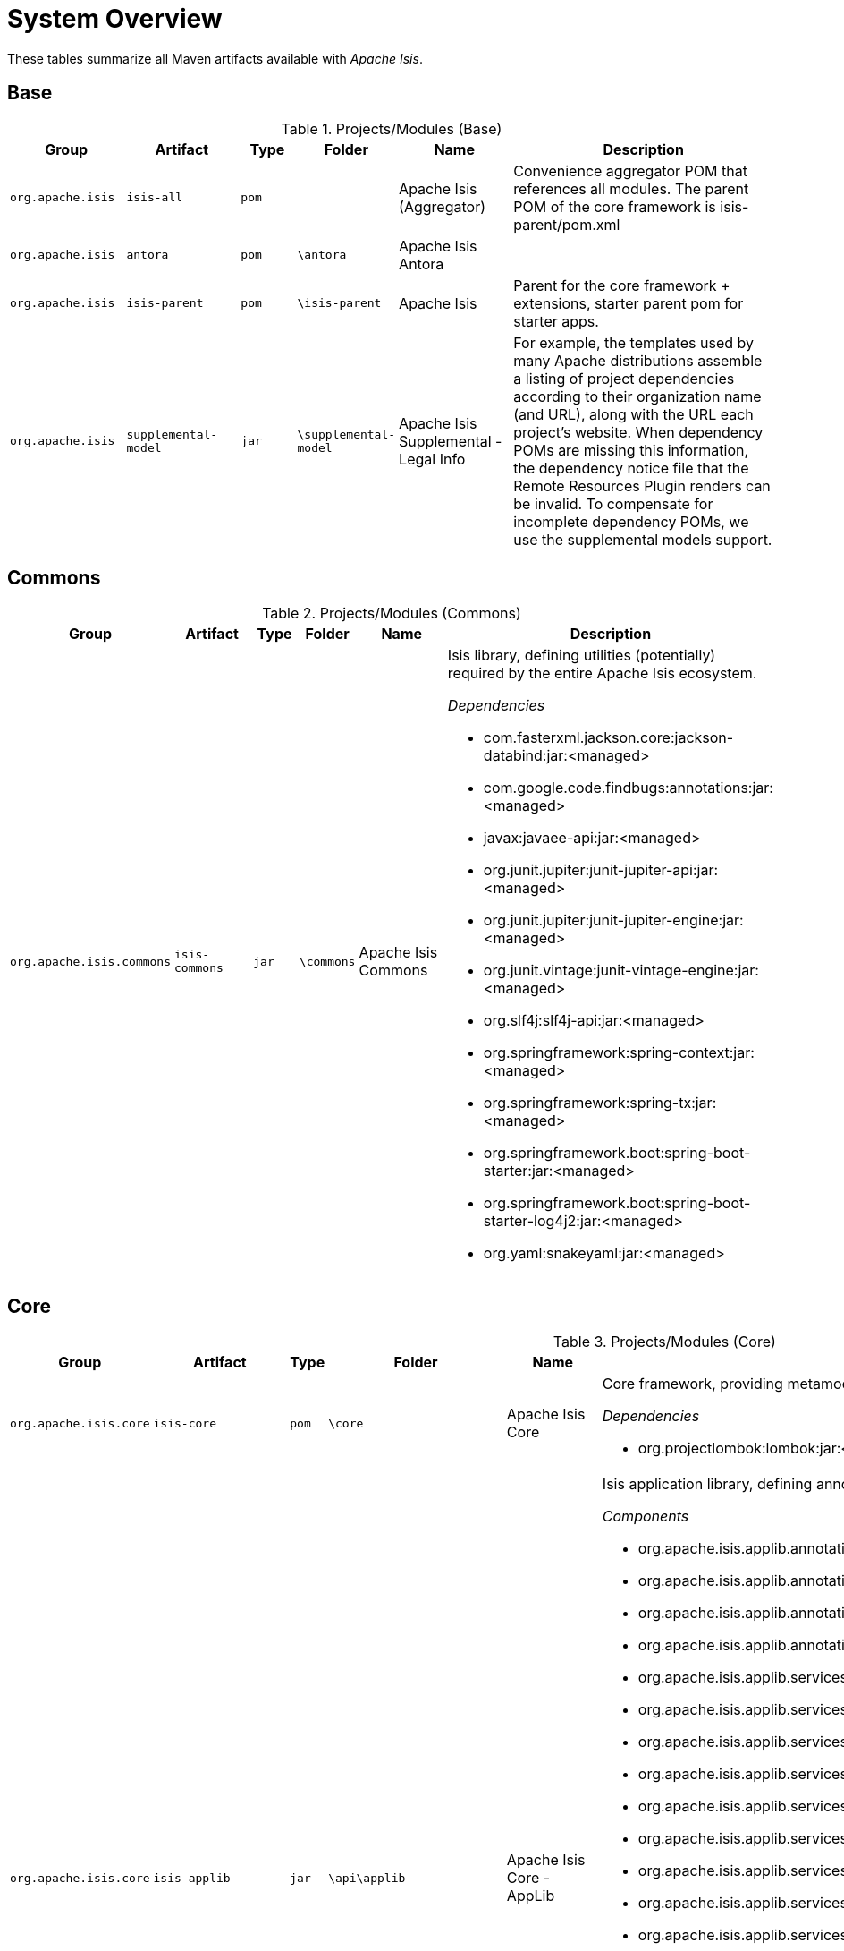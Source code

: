 = System Overview

These tables summarize all Maven artifacts available with _Apache Isis_.

== Base

.Projects/Modules (Base)
[cols="2m,2m,1m,1m,2,5a", options="header"]
|===
|Group |Artifact |Type |Folder |Name |Description 

|org.apache.isis
|isis-all
|pom
|
|Apache Isis (Aggregator)
|Convenience aggregator POM that references all modules.
        The parent POM of the core framework is isis-parent/pom.xml



|org.apache.isis
|antora
|pom
|\antora
|Apache Isis Antora
|

|org.apache.isis
|isis-parent
|pom
|\isis-parent
|Apache Isis
|Parent for the core framework + extensions, starter parent pom for starter apps.



|org.apache.isis
|supplemental-model
|jar
|\supplemental-model
|Apache Isis Supplemental - Legal Info
|For example, the templates used by many Apache distributions assemble a listing of project dependencies 
  	according to their organization name (and URL), along with the URL each project's website. When dependency 
  	POMs are missing this information, the dependency notice file that the Remote Resources Plugin renders can 
  	be invalid.
	To compensate for incomplete dependency POMs, we use the supplemental models support.


|===

== Commons

.Projects/Modules (Commons)
[cols="2m,2m,1m,1m,2,5a", options="header"]
|===
|Group |Artifact |Type |Folder |Name |Description 

|org.apache.isis.commons
|isis-commons
|jar
|\commons
|Apache Isis Commons
|Isis library, defining utilities (potentially) required by the entire Apache Isis ecosystem.

_Dependencies_

* com.fasterxml.jackson.core:jackson-databind:jar:<managed>
* com.google.code.findbugs:annotations:jar:<managed>
* javax:javaee-api:jar:<managed>
* org.junit.jupiter:junit-jupiter-api:jar:<managed>
* org.junit.jupiter:junit-jupiter-engine:jar:<managed>
* org.junit.vintage:junit-vintage-engine:jar:<managed>
* org.slf4j:slf4j-api:jar:<managed>
* org.springframework:spring-context:jar:<managed>
* org.springframework:spring-tx:jar:<managed>
* org.springframework.boot:spring-boot-starter:jar:<managed>
* org.springframework.boot:spring-boot-starter-log4j2:jar:<managed>
* org.yaml:snakeyaml:jar:<managed>


|===

== Core

.Projects/Modules (Core)
[cols="2m,2m,1m,1m,2,5a", options="header"]
|===
|Group |Artifact |Type |Folder |Name |Description 

|org.apache.isis.core
|isis-core
|pom
|\core
|Apache Isis Core
|Core framework, providing metamodel, runtime and core APIs.

_Dependencies_

* org.projectlombok:lombok:jar:<managed>



|org.apache.isis.core
|isis-applib
|jar
|\api\applib
|Apache Isis Core - AppLib
|Isis application library, defining annotations and utilities for the
        default (Java) programming model.

_Components_

* org.apache.isis.applib.annotation.DomainObject
* org.apache.isis.applib.annotation.DomainService
* org.apache.isis.applib.annotation.Mixin
* org.apache.isis.applib.annotation.ViewModel
* org.apache.isis.applib.services.audit.AuditerServiceLogging
* org.apache.isis.applib.services.clock.ClockService
* org.apache.isis.applib.services.command.CommandService
* org.apache.isis.applib.services.command.spi.CommandServiceListener$Null
* org.apache.isis.applib.services.commanddto.conmap.ContentMappingServiceForCommandDto
* org.apache.isis.applib.services.commanddto.conmap.ContentMappingServiceForCommandsDto
* org.apache.isis.applib.services.commanddto.processor.spi.CommandDtoProcessorServiceIdentity
* org.apache.isis.applib.services.iactn.InteractionContext
* org.apache.isis.applib.services.jaxb.JaxbServiceDefault
* org.apache.isis.applib.services.publish.PublisherServiceLogging
* org.apache.isis.applib.services.session.SessionLoggingServiceLogging

_Dependencies_

* com.google.code.findbugs:annotations:jar:<managed>
* javax:javaee-api:jar:<managed>
* org.apache.isis.commons:isis-commons:jar:<managed>
* org.apache.isis.core:isis-core-internaltestsupport:jar:<managed>
* org.apache.isis.core:isis-schema:jar:<managed>
* org.assertj:assertj-core:jar:<managed>
* org.jmock:jmock:jar:<managed>



|org.apache.isis.core
|isis-core-codegen-bytebuddy
|jar
|\core\codegen-bytebuddy
|Apache Isis Core - Code Gen (ByteBuddy)
|Code generation using ByteBuddy.

_Components_

* org.apache.isis.core.codegen.bytebuddy.services.ProxyFactoryServiceByteBuddy

_Dependencies_

* net.bytebuddy:byte-buddy:jar:<managed>
* org.apache.isis.commons:isis-commons:jar:<managed>
* org.jmock:jmock-junit4:jar:<managed>
* org.objenesis:objenesis:jar:${objenesis.version}



|org.apache.isis.core
|isis-core-config
|jar
|\core\config
|Apache Isis Core - Configuration
|Isis configuration library for framework internal use.

_Components_

* org.apache.isis.core.config.beans.IsisBeanFactoryPostProcessorForSpring
* org.apache.isis.core.config.converters.PatternsConverter
* org.apache.isis.core.config.environment.IsisSystemEnvironment
* org.apache.isis.core.config.validators.PatternOptionalStringConstraintValidator
* org.apache.isis.core.config.viewer.wicket.WebAppContextPath

_Dependencies_

* org.apache.isis.commons:isis-commons:jar:<managed>
* org.apache.isis.core:isis-applib:jar:<managed>
* org.apache.isis.core:isis-core-internaltestsupport:jar:<managed>
* org.hibernate.validator:hibernate-validator:jar:<managed>
* org.springframework.boot:spring-boot-configuration-processor:jar:<managed>



|org.apache.isis.core
|isis-core-internaltestsupport
|jar
|\core\internaltestsupport
|Apache Isis Core - Unit Test Support
|Support for writing unit tests in either JUnit 4 or JUnit 5; should be added as a dependency with scope=test only

_Dependencies_

* net.bytebuddy:byte-buddy:jar:<managed>
* org.apache.isis.commons:isis-commons:jar:<managed>
* org.apache.isis.core:isis-core-codegen-bytebuddy:jar:<managed>
* org.assertj:assertj-core:jar:<managed>
* org.datanucleus:javax.jdo:jar:<managed>
* org.hamcrest:hamcrest-library:jar:<managed>
* org.jmock:jmock:jar:<managed>
* org.jmock:jmock-junit4:jar:<managed>
* org.junit.jupiter:junit-jupiter-api:jar:<managed>
* org.junit.jupiter:junit-jupiter-engine:jar:<managed>
* org.junit.vintage:junit-vintage-engine:jar:<managed>
* org.mockito:mockito-core:jar:<managed>
* org.picocontainer:picocontainer:jar:<managed>
* org.slf4j:slf4j-api:jar:${slf4j-api.version}
* org.springframework:spring-test:jar:<managed>
* org.springframework.boot:spring-boot-starter-test:jar:<managed>



|org.apache.isis.core
|isis-core-metamodel
|jar
|\core\metamodel
|Apache Isis Core - MetaModel
|_Components_

* org.apache.isis.core.metamodel.facets.schema.IsisSchemaMetaModelRefiner
* org.apache.isis.core.metamodel.facets.schema.IsisSchemaValueTypeProvider
* org.apache.isis.core.metamodel.objectmanager.ObjectManagerDefault
* org.apache.isis.core.metamodel.progmodel.ProgrammingModelInitFilterDefault
* org.apache.isis.core.metamodel.services.ServiceInjectorDefault
* org.apache.isis.core.metamodel.services.appfeat.ApplicationFeatureFactory
* org.apache.isis.core.metamodel.services.appfeat.ApplicationFeatureRepositoryDefault
* org.apache.isis.core.metamodel.services.classsubstitutor.ClassSubstitutorDefault
* org.apache.isis.core.metamodel.services.classsubstitutor.ClassSubstitutorForCollections
* org.apache.isis.core.metamodel.services.classsubstitutor.ClassSubstitutorForDomainObjects
* org.apache.isis.core.metamodel.services.classsubstitutor.ClassSubstitutorRegistry
* org.apache.isis.core.metamodel.services.events.MetamodelEventService
* org.apache.isis.core.metamodel.services.exceprecog.ExceptionRecognizerForRecoverableException
* org.apache.isis.core.metamodel.services.grid.GridLoaderServiceDefault
* org.apache.isis.core.metamodel.services.grid.GridReaderUsingJaxb
* org.apache.isis.core.metamodel.services.grid.GridServiceDefault
* org.apache.isis.core.metamodel.services.grid.bootstrap3.GridSystemServiceBS3
* org.apache.isis.core.metamodel.services.layout.LayoutServiceDefault
* org.apache.isis.core.metamodel.services.metamodel.MetaModelServiceDefault
* org.apache.isis.core.metamodel.services.registry.ServiceRegistryDefault
* org.apache.isis.core.metamodel.services.tablecol.TableColumnOrderServiceDefault
* org.apache.isis.core.metamodel.services.title.TitleServiceDefault
* org.apache.isis.core.metamodel.specloader.InjectorMethodEvaluatorDefault
* org.apache.isis.core.metamodel.specloader.ProgrammingModelServiceDefault
* org.apache.isis.core.metamodel.specloader.SpecificationLoaderDefault
* org.apache.isis.core.metamodel.valuetypes.ValueTypeProviderDefault
* org.apache.isis.core.metamodel.valuetypes.ValueTypeProviderForBuiltin
* org.apache.isis.core.metamodel.valuetypes.ValueTypeProviderForCollections
* org.apache.isis.core.metamodel.valuetypes.ValueTypeRegistry

_Dependencies_

* io.swagger:swagger-core:jar:<managed>
* org.apache.isis.core:isis-applib:jar:<managed>
* org.apache.isis.core:isis-core-config:jar:<managed>
* org.apache.isis.core:isis-core-internaltestsupport:jar:<managed>
* org.apache.isis.core:isis-core-security:jar:<managed>
* org.hibernate.validator:hibernate-validator:jar:<managed>
* org.jmock:jmock:jar:<managed>



|org.apache.isis.core
|isis-core-runtime
|jar
|\core\runtime
|Apache Isis Core - Runtime
|_Components_

* org.apache.isis.core.runtime.events.RuntimeEventService
* org.apache.isis.core.runtime.events.persistence.TimestampService
* org.apache.isis.core.runtime.persistence.transaction.AuditerDispatchService
* org.apache.isis.core.runtime.persistence.transaction.ChangedObjectsService

_Dependencies_

* org.apache.isis.core:isis-core-internaltestsupport:jar:<managed>
* org.apache.isis.core:isis-core-metamodel:jar:<managed>



|org.apache.isis.core
|isis-core-runtimeservices
|jar
|\core\runtimeservices
|Apache Isis Core - Runtime Services
|Introduced to keep the 'runtime' package concise. Viewers don't have dependencies on this module.

_Components_

* org.apache.isis.core.runtimeservices.bookmarks.BookmarkServiceDefault
* org.apache.isis.core.runtimeservices.command.CommandDtoServiceInternalDefault
* org.apache.isis.core.runtimeservices.command.CommandExecutorServiceDefault
* org.apache.isis.core.runtimeservices.confmenu.ConfigurationViewServiceDefault
* org.apache.isis.core.runtimeservices.email.EmailServiceDefault
* org.apache.isis.core.runtimeservices.eventbus.EventBusServiceSpring
* org.apache.isis.core.runtimeservices.exceprecog.ExceptionRecognizerServiceDefault
* org.apache.isis.core.runtimeservices.factory.FactoryServiceDefault
* org.apache.isis.core.runtimeservices.homepage.HomePageResolverServiceDefault
* org.apache.isis.core.runtimeservices.i18n.po.TranslationServicePo
* org.apache.isis.core.runtimeservices.ixn.InteractionDtoServiceInternalDefault
* org.apache.isis.core.runtimeservices.menubars.MenuBarsLoaderServiceDefault
* org.apache.isis.core.runtimeservices.menubars.bootstrap3.MenuBarsServiceBS3
* org.apache.isis.core.runtimeservices.message.MessageServiceDefault
* org.apache.isis.core.runtimeservices.publish.PublisherDispatchServiceDefault
* org.apache.isis.core.runtimeservices.queryresultscache.QueryResultsCacheDefault
* org.apache.isis.core.runtimeservices.repository.RepositoryServiceDefault
* org.apache.isis.core.runtimeservices.routing.RoutingServiceDefault
* org.apache.isis.core.runtimeservices.scratchpad.ScratchpadDefault
* org.apache.isis.core.runtimeservices.session.IsisInteractionFactoryDefault
* org.apache.isis.core.runtimeservices.sudo.SudoServiceDefault
* org.apache.isis.core.runtimeservices.urlencoding.UrlEncodingServiceWithCompression
* org.apache.isis.core.runtimeservices.user.UserServiceDefault
* org.apache.isis.core.runtimeservices.user.UserServiceDefault$SudoServiceSpi
* org.apache.isis.core.runtimeservices.userprof.UserProfileServiceDefault
* org.apache.isis.core.runtimeservices.userreg.EmailNotificationServiceDefault
* org.apache.isis.core.runtimeservices.wrapper.WrapperFactoryDefault
* org.apache.isis.core.runtimeservices.xactn.TransactionServiceSpring
* org.apache.isis.core.runtimeservices.xml.XmlServiceDefault
* org.apache.isis.core.runtimeservices.xmlsnapshot.XmlSnapshotServiceDefault

_Dependencies_

* org.apache.isis.core:isis-core-codegen-bytebuddy:jar:<managed>
* org.apache.isis.core:isis-core-internaltestsupport:jar:<managed>
* org.apache.isis.core:isis-core-runtime:jar:<managed>
* org.hsqldb:hsqldb:jar:<managed>



|org.apache.isis.core
|isis-core-security
|jar
|\core\security
|Apache Isis Core - Security
|_Components_

* org.apache.isis.core.security.authentication.manager.AuthenticationManager
* org.apache.isis.core.security.authentication.standard.RandomCodeGeneratorDefault
* org.apache.isis.core.security.authorization.manager.AuthorizationManager

_Dependencies_

* org.apache.isis.core:isis-applib:jar:<managed>
* org.apache.isis.core:isis-core-config:jar:<managed>
* org.hamcrest:hamcrest-library:jar:<managed>
* org.jmock:jmock-junit4:jar:<managed>
* org.junit.jupiter:junit-jupiter-api:jar:<managed>
* org.junit.jupiter:junit-jupiter-engine:jar:<managed>
* org.junit.vintage:junit-vintage-engine:jar:<managed>



|org.apache.isis.core
|isis-core-webapp
|jar
|\core\webapp
|Apache Isis Core - WebApp
|Bundles all the web specific classes a srequired by viewers.
        Introduced to keep the 'runtime' package concise.

_Components_

* org.apache.isis.core.webapp.health.HealthIndicatorUsingHealthCheckService
* org.apache.isis.core.webapp.modules.logonlog.WebModuleLogOnExceptionLogger
* org.apache.isis.core.webapp.modules.templresources.WebModuleTemplateResources
* org.apache.isis.core.webapp.webappctx.IsisWebAppContextInitializer

_Dependencies_

* org.apache.isis.core:isis-core-internaltestsupport:jar:<managed>
* org.apache.isis.core:isis-core-runtime:jar:<managed>
* org.springframework:spring-web:jar:<managed>
* org.springframework.boot:spring-boot:jar:<managed>
* org.springframework.boot:spring-boot-actuator:jar:<managed>
* org.springframework.boot:spring-boot-starter-thymeleaf:jar:<managed>



|org.apache.isis.core
|isis-schema
|jar
|\api\schema
|Apache Isis Core - Schemas
|Apache Isis schemas, for conversion into canonical DTOs (for use in integration scenarios).

_Dependencies_

* joda-time:joda-time:jar:<managed>
* org.springframework:spring-context:jar:<managed>


|===

== App

.Projects/Modules (App)
[cols="2m,2m,1m,1m,2,5a", options="header"]
|===
|Group |Artifact |Type |Folder |Name |Description 

|org.apache.isis.app
|isis-app-starter-parent
|pom
|\starters
|Apache Isis Starter Parent
|Parent pom providing dependency and plugin management for Apache Isis applications
		built with Maven.  Builds on top of spring-boot-starter-parent.


|===

== Mavendeps

.Projects/Modules (Mavendeps)
[cols="2m,2m,1m,1m,2,5a", options="header"]
|===
|Group |Artifact |Type |Folder |Name |Description 

|org.apache.isis.mavendeps
|isis-mavendeps
|pom
|\mavendeps
|Apache Isis Maven Deps
|Collection of Apache Isis Maven Dependency Bundles.



|org.apache.isis.mavendeps
|isis-mavendeps-integspecs
|pom
|\mavendeps\integspecs
|Apache Isis Maven Deps - BDD Integ Spec
|Defines a module that can be used as a single dependency for BDD (Cucumber) specs as integration tests.

_Dependencies_

* org.apache.isis.testing:isis-testing-fakedata-applib:jar:<managed>
* org.apache.isis.testing:isis-testing-fixtures-applib:jar:<managed>
* org.apache.isis.testing:isis-testing-specsupport-applib:jar:<managed>



|org.apache.isis.mavendeps
|isis-mavendeps-integtests
|pom
|\mavendeps\integtests
|Apache Isis Maven Deps - Integration Testing
|Defines a module that can be used as a single dependency for integration tests.

_Dependencies_

* org.apache.isis.testing:isis-testing-fakedata-applib:jar:<managed>
* org.apache.isis.testing:isis-testing-fixtures-applib:jar:<managed>
* org.apache.isis.testing:isis-testing-integtestsupport-applib:jar:<managed>



|org.apache.isis.mavendeps
|isis-mavendeps-jdk11
|pom
|\mavendeps\jdk11
|Apache Isis Maven Deps - JDK11
|Defines a module to bring in dependencies that were part of JDK 8 but
        had been removed with JDK 11+. These dependencies are activated when the 
        consuming project is built with JDK 11 or higher.



|org.apache.isis.mavendeps
|isis-mavendeps-unittests
|pom
|\mavendeps\unittests
|Apache Isis Maven Deps - Testing
|Defines a module that can be used as a single dependency for a set of common testing libraries.

_Dependencies_

* org.apache.isis.testing:isis-testing-fakedata-applib:jar:<managed>
* org.apache.isis.testing:isis-testing-unittestsupport-applib:jar:<managed>



|org.apache.isis.mavendeps
|isis-mavendeps-webapp
|pom
|\mavendeps\webapp
|Apache Isis Maven Deps - Webapp
|Defines a module that can be used as a single dependency for running an Apache Isis webapp (Wicket, Restful Objects and Shiro security)

_Dependencies_

* commons-logging:commons-logging:jar:<managed>
* org.apache.isis.core:isis-applib:jar:<managed>
* org.apache.isis.core:isis-core-runtimeservices:jar:<managed>
* org.apache.isis.core:isis-core-security:jar:<managed>
* org.apache.isis.core:isis-schema:jar:<managed>
* org.apache.isis.persistence:isis-persistence-jdo-datanucleus5:jar:<managed>
* org.apache.isis.persistence:isis-persistence-jpa-model:jar:<managed>
* org.apache.isis.security:isis-security-bypass:jar:<managed>
* org.apache.isis.security:isis-security-keycloak:jar:<managed>
* org.apache.isis.security:isis-security-shiro:jar:<managed>
* org.apache.isis.viewer:isis-viewer-restfulobjects-jaxrsresteasy4:jar:<managed>
* org.apache.isis.viewer:isis-viewer-restfulobjects-viewer:jar:<managed>
* org.apache.isis.viewer:isis-viewer-wicket-viewer:jar:<managed>
* org.springframework.boot:spring-boot-starter-tomcat:jar:<managed>
* org.springframework.boot:spring-boot-starter-web:jar:<managed>


|===

== Mappings

.Projects/Modules (Mappings)
[cols="2m,2m,1m,1m,2,5a", options="header"]
|===
|Group |Artifact |Type |Folder |Name |Description 

|org.apache.isis.mappings
|isis-mappings
|pom
|\mappings
|Apache Isis Mappings
|Libraries and tools to map one bounded context (usually an Apache Isis application) to some other BC (usually
		_not_ an Apache Isis application).

_Dependencies_

* org.projectlombok:lombok:jar:<managed>



|org.apache.isis.mappings
|isis-mappings-jaxrsclient
|pom
|\mappings\jaxrsclient
|Apache Isis Map - JaxRS Client (parent)
|Integrates JaxRS Client Library



|org.apache.isis.mappings
|isis-mappings-jaxrsclient-applib
|jar
|\mappings\jaxrsclient\applib
|Apache Isis Map - JaxRS Client (applib)
|_Dependencies_

* javax:javaee-api:jar:<managed>
* org.springframework:spring-context:jar:<managed>



|org.apache.isis.mappings
|isis-mappings-jaxrsclient-impl
|jar
|\mappings\jaxrsclient\testlib
|Apache Isis Map - JaxRS Client (impl)
|_Dependencies_

* org.apache.isis.mappings:isis-mappings-jaxrsclient-applib:jar:<managed>



|org.apache.isis.mappings
|isis-mappings-restclient
|pom
|\mappings\restclient
|Apache Isis Ext - REST Client (parent)
|A client for the Restful Objects Viewer



|org.apache.isis.mappings
|isis-mappings-restclient-applib
|jar
|\mappings\restclient\applib
|Apache Isis Ext - REST Client (applib)
|A client for the Restful Objects Viewer

_Dependencies_

* org.apache.isis.commons:isis-commons:jar:<managed>
* org.apache.isis.core:isis-applib:jar:<managed>
* org.springframework:spring-context:jar:<managed>


|===

== Persistence

.Projects/Modules (Persistence)
[cols="2m,2m,1m,1m,2,5a", options="header"]
|===
|Group |Artifact |Type |Folder |Name |Description 

|org.apache.isis.persistence
|isis-persistence-jdo
|pom
|\persistence\jdo
|Apache Isis Persistence - JDO
|Supplementary applib for JDO persistence



|org.apache.isis.persistence
|isis-persistence-jdo-applib
|jar
|\persistence\jdo\applib
|Apache Isis Persistence - JDO (applib)
|Supplementary applib for JDO persistence

_Dependencies_

* org.apache.isis.commons:isis-commons:jar:<managed>
* org.apache.isis.core:isis-applib:jar:<managed>
* org.datanucleus:datanucleus-rdbms:jar:<managed>
* org.datanucleus:javax.jdo:jar:<managed>



|org.apache.isis.persistence
|isis-persistence-jdo-datanucleus5
|jar
|\persistence\jdo\datanucleus-5
|Apache Isis Persistence - JDO (datanucleus 5)
|JDO plugin using datanucleus.

_Components_

* org.apache.isis.persistence.jdo.datanucleus5.datanucleus.DataNucleusSettings
* org.apache.isis.persistence.jdo.datanucleus5.datanucleus.service.JdoPersistenceLifecycleService
* org.apache.isis.persistence.jdo.datanucleus5.exceprecog.ExceptionRecognizerForJDODataStoreException
* org.apache.isis.persistence.jdo.datanucleus5.exceprecog.ExceptionRecognizerForJDODataStoreExceptionIntegrityConstraintViolationForeignKeyNoActionException
* org.apache.isis.persistence.jdo.datanucleus5.exceprecog.ExceptionRecognizerForJDOObjectNotFoundException
* org.apache.isis.persistence.jdo.datanucleus5.exceprecog.ExceptionRecognizerForSQLIntegrityConstraintViolationUniqueOrIndexException
* org.apache.isis.persistence.jdo.datanucleus5.jdosupport.IsisJdoSupportDN5
* org.apache.isis.persistence.jdo.datanucleus5.metamodel.JdoProgrammingModelPlugin
* org.apache.isis.persistence.jdo.datanucleus5.metrics.MetricsServiceDefault
* org.apache.isis.persistence.jdo.datanucleus5.persistence.IsisPlatformTransactionManagerForJdo
* org.apache.isis.persistence.jdo.datanucleus5.persistence.PersistenceSessionFactory5

_Dependencies_

* org.apache.isis.core:isis-core-internaltestsupport:jar:<managed>
* org.apache.isis.core:isis-core-runtime:jar:<managed>
* org.apache.isis.persistence:isis-persistence-jdo-applib:jar:<managed>
* org.datanucleus:datanucleus-api-jdo:jar:<managed>
* org.datanucleus:datanucleus-core:jar:<managed>
* org.datanucleus:datanucleus-jdo-query:jar:<managed>
* org.datanucleus:datanucleus-jodatime:jar:<managed>
* org.datanucleus:datanucleus-rdbms:jar:<managed>



|org.apache.isis.persistence
|isis-persistence-jpa
|pom
|\persistence\jpa
|Apache Isis Persistence - JPA
|Apache Isis JPA integration



|org.apache.isis.persistence
|isis-persistence-jpa-applib
|jar
|\persistence\jpa\applib
|Apache Isis Persistence - JPA (applib)
|Supplementary applib for JPA persistence

_Dependencies_

* org.apache.isis.commons:isis-commons:jar:<managed>
* org.apache.isis.core:isis-applib:jar:<managed>



|org.apache.isis.persistence
|isis-persistence-jpa-model
|jar
|\persistence\jpa\model
|Apache Isis Persistence - JPA (model)
|JPA integration (metamodel)

_Components_

* org.apache.isis.persistence.jpa.metamodel.JpaProgrammingModelPlugin

_Dependencies_

* org.apache.isis.core:isis-core-internaltestsupport:jar:<managed>
* org.apache.isis.core:isis-core-runtime:jar:<managed>
* org.apache.isis.persistence:isis-persistence-jpa-applib:jar:<managed>
* org.springframework.data:spring-data-jpa:jar:<managed>


|===

== Security

.Projects/Modules (Security)
[cols="2m,2m,1m,1m,2,5a", options="header"]
|===
|Group |Artifact |Type |Folder |Name |Description 

|org.apache.isis.security
|isis-security-bypass
|jar
|\security\bypass
|Apache Isis Security - Bypass
|_Components_

* org.apache.isis.security.bypass.authentication.AuthenticatorBypass
* org.apache.isis.security.bypass.authorization.AuthorizorBypass

_Dependencies_

* org.apache.isis.core:isis-core-runtimeservices:jar:<managed>



|org.apache.isis.security
|isis-security-keycloak
|jar
|\security\keycloak
|Apache Isis Security - Keycloak
|Authentication and Authorization using Keycloak

_Components_

* org.apache.isis.security.keycloak.authentication.AuthenticatorKeycloak
* org.apache.isis.security.keycloak.authorization.AuthorizorKeycloak
* org.apache.isis.security.keycloak.webmodule.WebModuleKeycloak

_Dependencies_

* org.apache.isis.core:isis-core-internaltestsupport:jar:<managed>
* org.apache.isis.core:isis-core-runtime:jar:<managed>
* org.apache.isis.core:isis-core-runtimeservices:jar:<managed>
* org.apache.isis.core:isis-core-webapp:jar:<managed>



|org.apache.isis.security
|isis-security-shiro
|jar
|\security\shiro
|Apache Isis Security - Shiro
|Authentication and Authorization using Apache Shiro.

_Components_

* org.apache.isis.security.shiro.authentication.AuthenticatorShiro
* org.apache.isis.security.shiro.authorization.AuthorizorShiro
* org.apache.isis.security.shiro.webmodule.WebModuleShiro

_Dependencies_

* org.apache.isis.core:isis-core-internaltestsupport:jar:<managed>
* org.apache.isis.core:isis-core-runtime:jar:<managed>
* org.apache.isis.core:isis-core-runtimeservices:jar:<managed>
* org.apache.isis.core:isis-core-webapp:jar:<managed>
* org.apache.shiro:shiro-core:jar:<managed>
* org.apache.shiro:shiro-web:jar:<managed>


|===

== Valuetypes

.Projects/Modules (Valuetypes)
[cols="2m,2m,1m,1m,2,5a", options="header"]
|===
|Group |Artifact |Type |Folder |Name |Description 

|org.apache.isis.valuetypes
|isis-valuetypes
|pom
|\valuetypes
|Apache Isis Value types
|Value types for use within Apache Isis applications.

_Dependencies_

* org.projectlombok:lombok:jar:<managed>



|org.apache.isis.valuetypes
|isis-valuetypes-asciidoc
|pom
|\valuetypes\asciidoc
|Apache Isis Val - Asciidoctor (parent)
|Asciidoc value type.



|org.apache.isis.valuetypes
|isis-valuetypes-asciidoc-applib
|jar
|\valuetypes\asciidoc\applib
|Apache Isis Val - Asciidoctor (applib)
|_Dependencies_

* org.apache.isis.commons:isis-commons:jar:<managed>
* org.apache.isis.core:isis-applib:jar:<managed>
* org.asciidoctor:asciidoctorj-api:jar:${asciidoctorj.version}



|org.apache.isis.valuetypes
|isis-valuetypes-asciidoc-metamodel
|jar
|\valuetypes\asciidoc\metamodel
|Apache Isis Val - Asciidoctor (MetaModel)
|_Components_

* org.apache.isis.valuetypes.asciidoc.metamodel.AsciiDocMetaModelRefiner
* org.apache.isis.valuetypes.asciidoc.metamodel.AsciiDocValueTypeProvider

_Dependencies_

* org.apache.isis.core:isis-core-metamodel:jar:<managed>
* org.apache.isis.valuetypes:isis-valuetypes-asciidoc-applib:jar:<managed>



|org.apache.isis.valuetypes
|isis-valuetypes-asciidoc-persistence
|pom
|\valuetypes\asciidoc\persistence
|Apache Isis Val - Asciidoctor (Persistence)
|_Dependencies_

* org.apache.isis.core:isis-core-metamodel:jar:<managed>
* org.apache.isis.valuetypes:isis-valuetypes-asciidoc-applib:jar:<managed>



|org.apache.isis.valuetypes
|isis-valuetypes-asciidoc-persistence-jdo-dn5
|jar
|\valuetypes\asciidoc\persistence\jdo-dn5
|Apache Isis Val - Asciidoctor (persistence jdo DN5)
|_Dependencies_

* org.datanucleus:datanucleus-core:jar:<managed>



|org.apache.isis.valuetypes
|isis-valuetypes-asciidoc-ui
|pom
|\valuetypes\asciidoc\ui
|Apache Isis Val - Asciidoctor (ui)
|_Dependencies_

* com.github.jnr:jnr-constants:jar:0.9.11
* com.github.jnr:jnr-enxio:jar:0.20
* com.github.jnr:jnr-posix:jar:3.0.49
* org.apache.isis.core:isis-core-metamodel:jar:<managed>
* org.apache.isis.valuetypes:isis-valuetypes-asciidoc-applib:jar:<managed>
* org.asciidoctor:asciidoctorj:jar:${asciidoctorj.version}



|org.apache.isis.valuetypes
|isis-valuetypes-asciidoc-ui-vaa
|jar
|\valuetypes\asciidoc\ui\vaadin
|Apache Isis Val - Asciidoctor (ui vaadin)
|_Components_

* org.apache.isis.valuetypes.asciidoc.ui.vaa.components.AsciiDocFieldFactoryVaa

_Dependencies_

* org.apache.isis.incubator.viewer:isis-viewer-vaadin-ui:jar:${project.version}



|org.apache.isis.valuetypes
|isis-valuetypes-asciidoc-ui-wkt
|jar
|\valuetypes\asciidoc\ui\wicket
|Apache Isis Val - Asciidoctor (ui wicket)
|_Components_

* org.apache.isis.valuetypes.asciidoc.ui.wkt.components.AsciiDocPanelFactoriesWkt$Parented
* org.apache.isis.valuetypes.asciidoc.ui.wkt.components.AsciiDocPanelFactoriesWkt$Standalone
* org.apache.isis.valuetypes.asciidoc.ui.wkt.components.schema.chg.v2.ChangesDtoPanelFactoriesWkt$Parented
* org.apache.isis.valuetypes.asciidoc.ui.wkt.components.schema.chg.v2.ChangesDtoPanelFactoriesWkt$Standalone
* org.apache.isis.valuetypes.asciidoc.ui.wkt.components.schema.cmd.v2.CommandDtoPanelFactoriesWkt$Parented
* org.apache.isis.valuetypes.asciidoc.ui.wkt.components.schema.cmd.v2.CommandDtoPanelFactoriesWkt$Standalone
* org.apache.isis.valuetypes.asciidoc.ui.wkt.components.schema.ixn.v2.InteractionDtoPanelFactoriesWkt$Parented
* org.apache.isis.valuetypes.asciidoc.ui.wkt.components.schema.ixn.v2.InteractionDtoPanelFactoriesWkt$Standalone

_Dependencies_

* org.apache.isis.viewer:isis-viewer-wicket-ui:jar:<managed>



|org.apache.isis.valuetypes
|isis-valuetypes-markdown
|pom
|\valuetypes\markdown
|Apache Isis Val - Markdown (parent)
|Markdown value type.



|org.apache.isis.valuetypes
|isis-valuetypes-markdown-applib
|jar
|\valuetypes\markdown\applib
|Apache Isis Val - Markdown (applib)
|_Dependencies_

* com.vladsch.flexmark:flexmark-all:jar:${flexmark.version}
* org.apache.isis.commons:isis-commons:jar:<managed>
* org.apache.isis.core:isis-applib:jar:<managed>



|org.apache.isis.valuetypes
|isis-valuetypes-markdown-metamodel
|jar
|\valuetypes\markdown\metamodel
|Apache Isis Val - Markdown (MetaModel)
|_Components_

* org.apache.isis.valuetypes.markdown.metamodel.MarkdownMetaModelRefiner
* org.apache.isis.valuetypes.markdown.metamodel.MarkdownValueTypeProvider

_Dependencies_

* org.apache.isis.core:isis-core-metamodel:jar:<managed>
* org.apache.isis.valuetypes:isis-valuetypes-markdown-applib:jar:<managed>



|org.apache.isis.valuetypes
|isis-valuetypes-markdown-persistence
|pom
|\valuetypes\markdown\persistence
|Apache Isis Val - Markdown (Persistence)
|_Dependencies_

* org.apache.isis.core:isis-core-metamodel:jar:<managed>
* org.apache.isis.valuetypes:isis-valuetypes-markdown-applib:jar:<managed>



|org.apache.isis.valuetypes
|isis-valuetypes-markdown-persistence-jdo-dn5
|jar
|\valuetypes\markdown\persistence\jdo-dn5
|Apache Isis Val - Markdown (persistence jdo DN5)
|_Dependencies_

* org.apache.isis.valuetypes:isis-valuetypes-markdown-applib:jar:<managed>
* org.datanucleus:datanucleus-core:jar:<managed>



|org.apache.isis.valuetypes
|isis-valuetypes-markdown-ui
|pom
|\valuetypes\markdown\ui
|Apache Isis Val - Markdown (ui)
|_Dependencies_

* com.vladsch.flexmark:flexmark-all:jar:${flexmark.version}
* org.apache.isis.core:isis-core-metamodel:jar:<managed>
* org.apache.isis.valuetypes:isis-valuetypes-markdown-applib:jar:<managed>
* org.jsoup:jsoup:jar:1.12.1



|org.apache.isis.valuetypes
|isis-valuetypes-markdown-ui-wkt
|jar
|\valuetypes\markdown\ui\wicket
|Apache Isis Val - Markdown (ui wicket)
|_Dependencies_

* org.apache.isis.viewer:isis-viewer-wicket-ui:jar:<managed>



|org.apache.isis.valuetypes
|isis-valuetypes-sse
|pom
|\valuetypes\sse
|Apache Isis Val - Server Sent Events (parent)
|Dynamically updating HTML markup



|org.apache.isis.valuetypes
|isis-valuetypes-sse-applib
|jar
|\valuetypes\sse\applib
|Apache Isis Val - Server Sent Events
|_Dependencies_

* org.apache.isis.core:isis-core-metamodel:jar:<managed>
* org.apache.isis.core:isis-core-webapp:jar:<managed>
* org.apache.isis.viewer:isis-viewer-wicket-ui:jar:<managed>



|org.apache.isis.valuetypes
|isis-valuetypes-sse-metamodel
|jar
|\valuetypes\sse\metamodel
|Apache Isis Val - Server Sent Events (metamodel)
|_Components_

* org.apache.isis.valuetypes.sse.metamodel.facets.SseAnnotationFacetFactory$Register

_Dependencies_

* org.apache.isis.core:isis-core-metamodel:jar:<managed>
* org.apache.isis.valuetypes:isis-valuetypes-sse-applib:jar:<managed>



|org.apache.isis.valuetypes
|isis-valuetypes-sse-ui
|pom
|\valuetypes\sse\ui
|Apache Isis Val - SSE (ui)
|_Dependencies_

* org.apache.isis.core:isis-core-metamodel:jar:<managed>
* org.apache.isis.valuetypes:isis-valuetypes-sse-applib:jar:<managed>



|org.apache.isis.valuetypes
|isis-valuetypes-sse-ui-wkt
|jar
|\valuetypes\sse\ui\wicket
|Apache Isis Val - Server Sent Events (ui wicket)
|_Components_

* org.apache.isis.valuetypes.sse.ui.wkt.markup.ListeningMarkupPanelFactoriesForWicket$Parented
* org.apache.isis.valuetypes.sse.ui.wkt.markup.ListeningMarkupPanelFactoriesForWicket$Standalone
* org.apache.isis.valuetypes.sse.ui.wkt.services.SseServiceDefault
* org.apache.isis.valuetypes.sse.ui.wkt.webmodule.WebModuleServerSentEvents

_Dependencies_

* org.apache.isis.valuetypes:isis-valuetypes-sse-metamodel:jar:<managed>
* org.apache.isis.viewer:isis-viewer-wicket-ui:jar:<managed>


|===

== Viewer

.Projects/Modules (Viewer)
[cols="2m,2m,1m,1m,2,5a", options="header"]
|===
|Group |Artifact |Type |Folder |Name |Description 

|org.apache.isis.viewer
|isis-viewer-common
|jar
|\viewers\common
|Apache Isis Viewer - Common Model
|_Components_

* org.apache.isis.viewer.common.model.branding.BrandingUiModelProvider
* org.apache.isis.viewer.common.model.header.HeaderUiModelProvider
* org.apache.isis.viewer.common.model.menu.MenuUiModelProvider
* org.apache.isis.viewer.common.model.userprofile.UserProfileUiModelProvider

_Dependencies_

* org.apache.isis.core:isis-core-internaltestsupport:jar:<managed>
* org.apache.isis.core:isis-core-runtime:jar:<managed>
* org.webjars:font-awesome:jar:5.13.0



|org.apache.isis.viewer
|isis-viewer-restfulobjects
|pom
|\viewers\restfulobjects
|Apache Isis Viewer - RO
|

|org.apache.isis.viewer
|isis-viewer-restfulobjects-applib
|jar
|\viewers\restfulobjects\applib
|Apache Isis Viewer - RO (AppLib)
|_Dependencies_

* com.fasterxml.jackson.core:jackson-databind:jar:<managed>
* org.apache.isis.core:isis-applib:jar:<managed>
* org.apache.isis.core:isis-core-internaltestsupport:jar:<managed>
* org.apache.isis.core:isis-core-metamodel:jar:<managed>



|org.apache.isis.viewer
|isis-viewer-restfulobjects-jaxrsresteasy4
|jar
|\viewers\restfulobjects\jaxrs-resteasy-4
|Apache Isis Viewer - RO (JAX-RS Resteasy v4)
|JAX-RS plugin using jboss resteasy.

_Components_

* org.apache.isis.viewer.restfulobjects.jaxrsresteasy4.conneg.RestfulObjectsJaxbWriterForXml
* org.apache.isis.viewer.restfulobjects.jaxrsresteasy4.webmodule.WebModuleJaxrsResteasy4

_Dependencies_

* com.fasterxml.jackson.module:jackson-module-jaxb-annotations:jar:<managed>
* org.apache.isis.viewer:isis-viewer-restfulobjects-rendering:jar:<managed>
* org.apache.isis.viewer:isis-viewer-restfulobjects-testing:jar:<managed>
* org.apache.isis.viewer:isis-viewer-restfulobjects-viewer:jar:<managed>
* org.datanucleus:javax.jdo:jar:<managed>
* org.jboss.resteasy:resteasy-spring-boot-starter:jar:<managed>



|org.apache.isis.viewer
|isis-viewer-restfulobjects-rendering
|jar
|\viewers\restfulobjects\rendering
|Apache Isis Viewer - RO (Rendering)
|_Components_

* org.apache.isis.viewer.restfulobjects.rendering.domainobjects.JsonValueEncoder
* org.apache.isis.viewer.restfulobjects.rendering.service.RepresentationServiceContentNegotiator
* org.apache.isis.viewer.restfulobjects.rendering.service.acceptheader.AcceptHeaderServiceForRest
* org.apache.isis.viewer.restfulobjects.rendering.service.acceptheader.AcceptHeaderServiceForRest$RequestFilter
* org.apache.isis.viewer.restfulobjects.rendering.service.acceptheader.AcceptHeaderServiceForRest$ResponseFilter
* org.apache.isis.viewer.restfulobjects.rendering.service.conneg.ContentNegotiationServiceForRestfulObjectsV1_0
* org.apache.isis.viewer.restfulobjects.rendering.service.conneg.ContentNegotiationServiceOrgApacheIsisV1
* org.apache.isis.viewer.restfulobjects.rendering.service.conneg.ContentNegotiationServiceXRoDomainType
* org.apache.isis.viewer.restfulobjects.rendering.service.swagger.SwaggerServiceDefault
* org.apache.isis.viewer.restfulobjects.rendering.service.swagger.internal.ClassExcluderDefault
* org.apache.isis.viewer.restfulobjects.rendering.service.swagger.internal.SwaggerSpecGenerator
* org.apache.isis.viewer.restfulobjects.rendering.service.swagger.internal.TaggerDefault
* org.apache.isis.viewer.restfulobjects.rendering.service.swagger.internal.ValuePropertyFactoryDefault

_Dependencies_

* org.apache.isis.core:isis-core-internaltestsupport:jar:<managed>
* org.apache.isis.core:isis-core-runtime:jar:<managed>
* org.apache.isis.viewer:isis-viewer-restfulobjects-applib:jar:<managed>



|org.apache.isis.viewer
|isis-viewer-restfulobjects-testing
|jar
|\viewers\restfulobjects\testing
|Apache Isis Viewer - RO (Testing)
|_Dependencies_

* org.apache.isis.core:isis-core-internaltestsupport:jar:<managed>
* org.apache.isis.core:isis-core-runtime:jar:<managed>
* org.apache.isis.viewer:isis-viewer-restfulobjects-viewer:jar:<managed>



|org.apache.isis.viewer
|isis-viewer-restfulobjects-viewer
|jar
|\viewers\restfulobjects\viewer
|Apache Isis Viewer - RO (Viewer)
|_Components_

* org.apache.isis.viewer.restfulobjects.viewer.mappers.ExceptionMapperForObjectNotFound
* org.apache.isis.viewer.restfulobjects.viewer.mappers.ExceptionMapperForRestfulObjectsApplication
* org.apache.isis.viewer.restfulobjects.viewer.mappers.ExceptionMapperForRuntimeException
* org.apache.isis.viewer.restfulobjects.viewer.resources.DomainObjectResourceServerside
* org.apache.isis.viewer.restfulobjects.viewer.resources.DomainServiceResourceServerside
* org.apache.isis.viewer.restfulobjects.viewer.resources.DomainTypeResourceServerside
* org.apache.isis.viewer.restfulobjects.viewer.resources.HomePageResourceServerside
* org.apache.isis.viewer.restfulobjects.viewer.resources.ImageResourceServerside
* org.apache.isis.viewer.restfulobjects.viewer.resources.MenuBarsResourceServerside
* org.apache.isis.viewer.restfulobjects.viewer.resources.SwaggerSpecResource
* org.apache.isis.viewer.restfulobjects.viewer.resources.UserResourceServerside
* org.apache.isis.viewer.restfulobjects.viewer.resources.VersionResourceServerside

_Dependencies_

* com.fasterxml.jackson.module:jackson-module-jaxb-annotations:jar:<managed>
* org.apache.isis.core:isis-core-internaltestsupport:jar:<managed>
* org.apache.isis.core:isis-core-webapp:jar:<managed>
* org.apache.isis.viewer:isis-viewer-common:jar:<managed>
* org.apache.isis.viewer:isis-viewer-restfulobjects-rendering:jar:<managed>
* org.datanucleus:javax.jdo:jar:<managed>



|org.apache.isis.viewer
|isis-viewer-wicket
|pom
|\viewers\wicket
|Apache Isis Viewer - Wicket
|

|org.apache.isis.viewer
|isis-viewer-wicket-model
|jar
|\viewers\wicket\model
|Apache Isis Viewer - Wicket (Model)
|_Dependencies_

* org.apache.isis.core:isis-core-internaltestsupport:jar:<managed>
* org.apache.isis.core:isis-core-webapp:jar:<managed>
* org.apache.isis.viewer:isis-viewer-common:jar:<managed>
* org.apache.wicket:wicket-core:jar:<managed>
* org.apache.wicket:wicket-extensions:jar:<managed>



|org.apache.isis.viewer
|isis-viewer-wicket-ui
|jar
|\viewers\wicket\ui
|Apache Isis Viewer - Wicket (UI Components)
|_Components_

* org.apache.isis.viewer.wicket.ui.app.logout.LogoutHandlerWkt
* org.apache.isis.viewer.wicket.ui.components.widgets.themepicker.IsisWicketThemeSupportDefault

_Dependencies_

* com.google.guava:guava:jar:<managed>
* de.agilecoders.wicket:wicket-bootstrap-core:jar:<managed>
* de.agilecoders.wicket:wicket-bootstrap-extensions:jar:<managed>
* de.agilecoders.wicket:wicket-bootstrap-themes:jar:<managed>
* de.agilecoders.wicket.webjars:wicket-webjars:jar:<managed>
* org.apache.isis.core:isis-core-internaltestsupport:jar:<managed>
* org.apache.isis.viewer:isis-viewer-wicket-model:jar:<managed>
* org.apache.wicket:wicket-auth-roles:jar:<managed>
* org.apache.wicket:wicket-core:jar:<managed>
* org.apache.wicket:wicket-devutils:jar:<managed>
* org.apache.wicket:wicket-extensions:jar:<managed>
* org.apache.wicket:wicket-spring:jar:<managed>
* org.datanucleus:javax.jdo:jar:<managed>
* org.slf4j:slf4j-api:jar:${slf4j-api.version}
* org.webjars:jquery-ui:jar:<managed>
* org.webjars:select2:jar:<managed>
* org.webjars.bower:summernote:jar:<managed>
* org.wicketstuff:wicketstuff-select2:jar:<managed>



|org.apache.isis.viewer
|isis-viewer-wicket-viewer
|jar
|\viewers\wicket\viewer
|Apache Isis Viewer - Wicket (Viewer)
|_Components_

* org.apache.isis.viewer.wicket.viewer.registries.components.ComponentFactoryRegistrarDefault
* org.apache.isis.viewer.wicket.viewer.registries.components.ComponentFactoryRegistryDefault
* org.apache.isis.viewer.wicket.viewer.registries.pages.PageClassListDefault
* org.apache.isis.viewer.wicket.viewer.registries.pages.PageClassRegistryDefault
* org.apache.isis.viewer.wicket.viewer.registries.pages.PageNavigationServiceDefault
* org.apache.isis.viewer.wicket.viewer.services.BookmarkUiServiceWicket
* org.apache.isis.viewer.wicket.viewer.services.DeepLinkServiceWicket
* org.apache.isis.viewer.wicket.viewer.services.HintStoreUsingWicketSession
* org.apache.isis.viewer.wicket.viewer.services.ImageResourceCacheClassPath
* org.apache.isis.viewer.wicket.viewer.services.LocaleProviderWicket
* org.apache.isis.viewer.wicket.viewer.services.TranslationsResolverWicket
* org.apache.isis.viewer.wicket.viewer.services.WicketViewerSettingsDefault
* org.apache.isis.viewer.wicket.viewer.services.mementos.ObjectMementoServiceWicket
* org.apache.isis.viewer.wicket.viewer.webmodule.WebModuleWicket

_Dependencies_

* commons-io:commons-io:jar:<managed>
* de.agilecoders.wicket:wicket-bootstrap-core:jar:<managed>
* net.ftlines.wicket-source:wicket-source:jar:<managed>
* org.apache.isis.core:isis-core-internaltestsupport:jar:<managed>
* org.apache.isis.viewer:isis-viewer-wicket-ui:jar:<managed>
* org.apache.wicket:wicket-auth-roles:jar:<managed>
* org.apache.wicket:wicket-spring:jar:<managed>
* org.jmock:jmock-junit4:jar:<managed>
* org.springframework:spring-web:jar:<managed>


|===

== Testing

.Projects/Modules (Testing)
[cols="2m,2m,1m,1m,2,5a", options="header"]
|===
|Group |Artifact |Type |Folder |Name |Description 

|org.apache.isis.testing
|isis-testing
|pom
|\testing
|Apache Isis Testing
|A library of utilities, mini-frameworks and tools for prototyping and testing Apache Isis applications.



|org.apache.isis.testing
|isis-testing-fakedata
|pom
|\testing\fakedata
|Apache Isis Tst - FakeData (parent)
|A module providing a domain service to generate fake random data
        for use in unit tests or integration tests.



|org.apache.isis.testing
|isis-testing-fakedata-applib
|jar
|\testing\fakedata\applib
|Apache Isis Tst - FakeData (applib)
|_Components_

* org.apache.isis.testing.fakedata.applib.services.FakeDataService

_Dependencies_

* com.github.javafaker:javafaker:jar:<managed>
* com.google.guava:guava:jar:<managed>
* org.apache.isis.core:isis-applib:jar:<managed>
* org.apache.isis.testing:isis-testing-unittestsupport-applib:jar:<managed>
* org.projectlombok:lombok:jar:<managed>



|org.apache.isis.testing
|isis-testing-fakedata-fixtures
|jar
|\testing\fakedata\fixtures
|Apache Isis Tst - FakeData (fixtures)
|_Dependencies_

* com.google.guava:guava:jar:<managed>
* org.apache.isis.core:isis-applib:jar:<managed>
* org.apache.isis.persistence:isis-persistence-jdo-datanucleus5:jar:<managed>
* org.apache.isis.testing:isis-testing-fakedata-applib:jar:<managed>
* org.apache.isis.testing:isis-testing-fixtures-applib:jar:<managed>
* org.projectlombok:lombok:jar:<managed>



|org.apache.isis.testing
|isis-testing-fakedata-integtests
|jar
|\testing\fakedata\integtests
|Apache Isis Tst - FakeData (integ tests)
|_Dependencies_

* org.apache.isis.mavendeps:isis-mavendeps-integtests:pom:<managed>
* org.apache.isis.testing:isis-testing-fakedata-applib:jar:<managed>
* org.apache.isis.testing:isis-testing-fakedata-fixtures:jar:<managed>



|org.apache.isis.testing
|isis-testing-fixtures
|pom
|\testing\fixtures
|Apache Isis Tst - Fixtures (parent)
|Library to initialize the system under test, either for integration testing or for prototyping.



|org.apache.isis.testing
|isis-testing-fixtures-applib
|jar
|\testing\fixtures\applib
|Apache Isis Tst - Fixtures (applib)
|_Components_

* org.apache.isis.testing.fixtures.applib.fixturescripts.ExecutionParametersService
* org.apache.isis.testing.fixtures.applib.modules.ModuleWithFixturesService
* org.apache.isis.testing.fixtures.applib.queryresultscache.QueryResultsCacheControlDefault
* org.apache.isis.testing.fixtures.applib.services.FixturesLifecycleService

_Dependencies_

* joda-time:joda-time:jar:<managed>
* org.apache.isis.core:isis-core-runtime:jar:<managed>
* org.apache.isis.persistence:isis-persistence-jdo-applib:jar:<managed>
* org.apache.isis.subdomains:isis-subdomains-spring-applib:jar:<managed>
* org.apache.isis.testing:isis-testing-integtestsupport-applib:jar:<managed>
* org.datanucleus:javax.jdo:jar:<managed>



|org.apache.isis.testing
|isis-testing-h2console
|pom
|\testing\h2console
|Apache Isis Tst - H2 Console (parent)
|Menu and configuration to open up H2 Console



|org.apache.isis.testing
|isis-testing-h2console-ui
|jar
|\testing\h2console\ui
|Apache Isis Tst - H2 Console (ui)
|_Components_

* org.apache.isis.testing.h2console.ui.webmodule.WebModuleH2Console

_Dependencies_

* com.h2database:h2:jar:<managed>
* org.apache.isis.core:isis-core-webapp:jar:<managed>



|org.apache.isis.testing
|isis-testing-hsqldbmgr
|pom
|\testing\hsqldbmgr
|Apache Isis Tst - HSQLDB Manager (parent)
|Menu and configuration to open up HSQLDB Manager



|org.apache.isis.testing
|isis-testing-hsqldbmgr-ui
|jar
|\testing\hsqldbmgr\ui
|Apache Isis Tst - HSQLDB Manager
|_Dependencies_

* org.apache.isis.core:isis-core-webapp:jar:<managed>
* org.hsqldb:hsqldb:jar:<managed>



|org.apache.isis.testing
|isis-testing-integtestsupport
|pom
|\testing\integtestsupport
|Apache Isis Tst - Integ Test Support (parent)
|Support for writing integ tests in JUnit 5; should be added as a dependency with scope=test only



|org.apache.isis.testing
|isis-testing-integtestsupport-applib
|jar
|\testing\integtestsupport\applib
|Apache Isis Tst - Integ Test Support (applib)
|_Components_

* org.apache.isis.testing.integtestsupport.applib.IsisIntegrationTestAbstract$InteractionSupport

_Dependencies_

* com.approvaltests:approvaltests:jar:<managed>
* com.h2database:h2:jar:<managed>
* org.apache.isis.core:isis-core-runtimeservices:jar:<managed>
* org.apache.isis.persistence:isis-persistence-jdo-datanucleus5:jar:<managed>
* org.apache.isis.security:isis-security-bypass:jar:<managed>
* org.datanucleus:javax.jdo:jar:<managed>
* org.hamcrest:hamcrest-library:jar:<managed>
* org.hsqldb:hsqldb:jar:<managed>
* org.slf4j:slf4j-api:jar:${slf4j-api.version}
* org.springframework:spring-test:jar:<managed>
* org.springframework.boot:spring-boot-starter-test:jar:<managed>



|org.apache.isis.testing
|isis-testing-specsupport
|pom
|\testing\specsupport
|Apache Isis Tst - Spec/Cucumber (parent)
|Allows Cucumber to be used to write BDD-style specifications, generally as an alternative to integration tests.



|org.apache.isis.testing
|isis-testing-specsupport-applib
|jar
|\testing\specsupport\applib
|Apache Isis Tst - Spec/Cucumber (applib)
|_Dependencies_

* io.cucumber:cucumber-java:jar:<managed>
* io.cucumber:cucumber-junit:jar:<managed>
* io.cucumber:cucumber-junit-platform-engine:jar:<managed>
* io.cucumber:cucumber-spring:jar:<managed>
* org.apache.isis.testing:isis-testing-integtestsupport-applib:jar:<managed>
* org.junit.jupiter:junit-jupiter-api:jar:<managed>
* org.junit.platform:junit-platform-console:jar:<managed>



|org.apache.isis.testing
|isis-testing-unittestsupport
|pom
|\testing\unittestsupport
|Apache Isis Tst - Unit Test Support (parent)
|A module providing test utilities for unit testing of domain modules



|org.apache.isis.testing
|isis-testing-unittestsupport-applib
|jar
|\testing\unittestsupport\applib
|Apache Isis Tst - Unit Test Support (applib)
|_Dependencies_

* com.approvaltests:approvaltests:jar:<managed>
* com.google.guava:guava:jar:<managed>
* org.apache.isis.core:isis-applib:jar:<managed>
* org.apache.isis.core:isis-core-codegen-bytebuddy:jar:<managed>
* org.datanucleus:javax.jdo:jar:<managed>
* org.jmock:jmock:jar:<managed>
* org.jmock:jmock-junit4:jar:<managed>
* org.picocontainer:picocontainer:jar:<managed>
* org.slf4j:slf4j-api:jar:${slf4j-api.version}
* org.springframework:spring-test:jar:<managed>
* org.springframework.boot:spring-boot-starter-test:jar:<managed>


|===

== Regression Tests

.Projects/Modules (Regression Tests)
[cols="2m,2m,1m,1m,2,5a", options="header"]
|===
|Group |Artifact |Type |Folder |Name |Description 

|org.apache.isis.regressiontests
|isis-regressiontests
|pom
|\regressiontests
|Apache Isis - Regression Tests
|Collection of JUnit tests covering core functionalities of the framework.
        (Targeted for JVM 11+)

_Dependencies_

* org.apache.directory.server:apacheds-test-framework:jar:2.0.0.AM26
* org.apache.isis.extensions:isis-extensions-modelannotation:jar:<managed>
* org.apache.isis.extensions:isis-extensions-secman-encryption-jbcrypt:jar:<managed>
* org.apache.isis.extensions:isis-extensions-secman-model:jar:<managed>
* org.apache.isis.extensions:isis-extensions-secman-persistence-jdo:jar:<managed>
* org.apache.isis.extensions:isis-extensions-secman-shiro-realm:jar:<managed>
* org.apache.isis.extensions:isis-extensions-shiro-realm-ldap-impl:jar:<managed>
* org.apache.isis.mappings:isis-mappings-restclient-applib:jar:<managed>
* org.apache.isis.mavendeps:isis-mavendeps-integtests:pom:<managed>
* org.apache.isis.mavendeps:isis-mavendeps-jdk11:pom:<managed>
* org.apache.isis.mavendeps:isis-mavendeps-webapp:pom:<managed>
* org.apache.isis.security:isis-security-shiro:jar:<managed>
* org.apache.isis.testing:isis-testing-fixtures-applib:jar:<managed>
* org.apache.isis.viewer:isis-viewer-common:jar:<managed>
* org.eclipse.persistence:org.eclipse.persistence.moxy:jar:2.7.5
* org.glassfish:javax.json:jar:1.1.4
* org.glassfish.jersey.ext:jersey-spring5:jar:<managed>
* org.projectlombok:lombok:jar:<managed>



|org.apache.isis.regressiontests
|isis-regressiontests-stable
|jar
|\regressiontests\stable
|Apache Isis - Regression Tests (stable)
|_Components_

* org.apache.isis.testdomain.auditing.AuditerServiceForTesting
* org.apache.isis.testdomain.conf.Configuration_headless$HeadlessCommandSupport
* org.apache.isis.testdomain.publishing.PublisherServiceForTesting
* org.apache.isis.testdomain.util.kv.KVStoreForTesting
* org.apache.isis.testdomain.util.rest.RestEndpointService

_Dependencies_

* org.glassfish.jersey.ext:jersey-spring5:jar:<managed>


|===

== Extensions

.Projects/Modules (Extensions)
[cols="2m,2m,1m,1m,2,5a", options="header"]
|===
|Group |Artifact |Type |Folder |Name |Description 

|org.apache.isis.extensions
|isis-extensions
|pom
|\extensions
|Apache Isis Extensions
|Extensions to the Apache Isis framework itself.
		These are _not_ intended to be called by the domain logic of an Apache Isis application (see instead org.apache.isis.platform).

_Dependencies_

* org.projectlombok:lombok:jar:<managed>



|org.apache.isis.extensions
|isis-extensions-command-log
|pom
|\extensions\core\command-log
|Apache Isis Ext - Command Log
|Logs commands



|org.apache.isis.extensions
|isis-extensions-command-log-jdo
|jar
|\extensions\core\command-log\impl
|Apache Isis Ext - Command Log Implementation (JDO)
|_Components_

* org.apache.isis.extensions.commandlog.impl.CommandServiceListenerForJdo
* org.apache.isis.extensions.commandlog.impl.jdo.CommandJdo$TableColumnOrderDefault
* org.apache.isis.extensions.commandlog.impl.jdo.CommandJdo$TitleProvider
* org.apache.isis.extensions.commandlog.impl.jdo.CommandJdoRepository
* org.apache.isis.extensions.commandlog.impl.ui.CommandServiceMenu

_Dependencies_

* org.apache.isis.core:isis-applib:jar:<managed>
* org.apache.isis.core:isis-core-config:jar:<managed>
* org.apache.isis.core:isis-core-runtimeservices:jar:<managed>
* org.apache.isis.persistence:isis-persistence-jdo-applib:jar:<managed>
* org.apache.isis.testing:isis-testing-fixtures-applib:jar:<managed>



|org.apache.isis.extensions
|isis-extensions-command-replay
|pom
|\extensions\core\command-replay
|Apache Isis Ext - Command Replay
|Replays commands to secondary system



|org.apache.isis.extensions
|isis-extensions-command-replay-primary
|jar
|\extensions\core\command-replay\primary
|Apache Isis Ext - Command Replay for Primary
|A module for obtaining commands from a primary

_Components_

* org.apache.isis.extensions.commandreplay.primary.spiimpl.CaptureResultOfCommand

_Dependencies_

* org.apache.isis.core:isis-core-config:jar:<managed>
* org.apache.isis.core:isis-core-runtime:jar:<managed>
* org.apache.isis.core:isis-schema:jar:<managed>
* org.apache.isis.extensions:isis-extensions-command-log-jdo:jar:<managed>
* org.apache.isis.mappings:isis-mappings-jaxrsclient-applib:jar:<managed>
* org.apache.isis.mappings:isis-mappings-jaxrsclient-impl:jar:<managed>
* org.apache.isis.testing:isis-testing-fixtures-applib:jar:<managed>



|org.apache.isis.extensions
|isis-extensions-command-replay-secondary
|jar
|\extensions\core\command-replay\secondary
|Apache Isis Ext - Command Replay for Secondary
|A module providing a Quartz Job to run on a secondary system,
		for obtaining commands from a primary and saving them so that they are replayed.

_Components_

* org.apache.isis.extensions.commandreplay.secondary.analyser.CommandReplayAnalyserException
* org.apache.isis.extensions.commandreplay.secondary.analyser.CommandReplayAnalyserResult
* org.apache.isis.extensions.commandreplay.secondary.analysis.CommandReplayAnalysisService
* org.apache.isis.extensions.commandreplay.secondary.clock.TickingClockService
* org.apache.isis.extensions.commandreplay.secondary.config.SecondaryConfig
* org.apache.isis.extensions.commandreplay.secondary.executor.CommandExecutorServiceWithTime
* org.apache.isis.extensions.commandreplay.secondary.fetch.CommandFetcher

_Dependencies_

* org.apache.isis.core:isis-core-config:jar:<managed>
* org.apache.isis.core:isis-core-runtime:jar:<managed>
* org.apache.isis.core:isis-schema:jar:<managed>
* org.apache.isis.extensions:isis-extensions-command-log-jdo:jar:<managed>
* org.apache.isis.extensions:isis-extensions-quartz-impl:jar:<managed>
* org.apache.isis.mappings:isis-mappings-jaxrsclient-applib:jar:<managed>
* org.apache.isis.mappings:isis-mappings-jaxrsclient-impl:jar:<managed>
* org.apache.isis.testing:isis-testing-fixtures-applib:jar:<managed>



|org.apache.isis.extensions
|isis-extensions-cors
|pom
|\extensions\vro\cors
|Apache Isis Ext - CORS (parent)
|Implementation of CORS Filter (using ebay filter)



|org.apache.isis.extensions
|isis-extensions-cors-impl
|jar
|\extensions\vro\cors\impl
|Apache Isis Ext - CORS (impl)
|_Dependencies_

* org.apache.isis.core:isis-core-metamodel:jar:<managed>
* org.apache.isis.core:isis-core-webapp:jar:<managed>
* org.springframework:spring-web:jar:<managed>



|org.apache.isis.extensions
|isis-extensions-exceldownload
|pom
|\extensions\vw\exceldownload
|Apache Isis Ext - Wicket Viewer - Excel Download (parent)
|A component for Apache Isis' Wicket viewer, providing an alternative representation of collections to be downloaded as an Excel spreadsheet.



|org.apache.isis.extensions
|isis-extensions-exceldownload-ui
|jar
|\extensions\vw\exceldownload\ui
|Apache Isis Ext - Wicket Viewer - Excel Download (ui)
|_Components_

* org.apache.isis.extensions.viewer.wicket.exceldownload.ui.components.CollectionContentsAsExcelFactory

_Dependencies_

* org.apache.isis.viewer:isis-viewer-wicket-ui:jar:<managed>
* org.apache.poi:poi-ooxml:jar:<managed>
* org.apache.poi:poi-ooxml-schemas:jar:<managed>



|org.apache.isis.extensions
|isis-extensions-flyway
|pom
|\extensions\core\flyway
|Apache Isis Ext - Flyway
|Integrates Flyway when using any (relational) persistence store



|org.apache.isis.extensions
|isis-extensions-flyway-impl
|jar
|\extensions\core\flyway\impl
|Apache Isis Ext - Flyway Impl
|_Dependencies_

* org.apache.isis.core:isis-core-config:jar:<managed>
* org.flywaydb:flyway-core:jar:<managed>
* org.springframework:spring-context:jar:<managed>
* org.springframework:spring-jdbc:jar:<managed>
* org.springframework.boot:spring-boot-autoconfigure:jar:<managed>



|org.apache.isis.extensions
|isis-extensions-fullcalendar
|pom
|\extensions\vw\fullcalendar
|Apache Isis Ext - Wicket Viewer - fullcalendar (parent)
|A component for Apache Isis' Wicket viewer, displaying collections of objects that have a date on a fullcalendar.io (javascript widget).



|org.apache.isis.extensions
|isis-extensions-fullcalendar-applib
|jar
|\extensions\vw\fullcalendar\applib
|Apache Isis Ext - Wicket Viewer - fullcalendar (applib)
|_Dependencies_

* de.agilecoders.wicket:wicket-bootstrap-core:jar:<managed>
* org.apache.isis.core:isis-applib:jar:<managed>



|org.apache.isis.extensions
|isis-extensions-fullcalendar-ui
|jar
|\extensions\vw\fullcalendar\ui
|Apache Isis Ext - Wicket Viewer - fullcalendar (ui)
|_Dependencies_

* net.ftlines.wicket-fullcalendar:wicket-fullcalendar-core:jar:<managed>
* org.apache.isis.extensions:isis-extensions-fullcalendar-applib:jar:<managed>
* org.apache.isis.viewer:isis-viewer-wicket-ui:jar:<managed>



|org.apache.isis.extensions
|isis-extensions-modelannotation
|jar
|\extensions\core\model-annotation
|Apache Isis Ext - @Model
|Allows supporting methods to be annotated as @Model, to make explicit the bounds of the metamodel.

_Components_

* org.apache.isis.extensions.modelannotation.metamodel.services.IncubatorMetaModelPlugin

_Dependencies_

* org.apache.isis.core:isis-core-metamodel:jar:<managed>
* org.apache.isis.core:isis-core-webapp:jar:<managed>
* org.apache.isis.viewer:isis-viewer-wicket-ui:jar:<managed>



|org.apache.isis.extensions
|isis-extensions-pdfjs
|pom
|\extensions\vw\pdfjs
|Apache Isis Ext - Wicket Viewer - pdf.js (parent)
|A component for Apache Isis' Wicket viewer, allowing BLOBs containing PDFs to be rendered in a panel using pdf.js.



|org.apache.isis.extensions
|isis-extensions-pdfjs-applib
|jar
|\extensions\vw\pdfjs\applib
|Apache Isis Ext - Wicket Viewer - pdf.js (applib)
|_Dependencies_

* de.agilecoders.wicket:wicket-bootstrap-core:jar:<managed>
* org.apache.isis.core:isis-applib:jar:<managed>



|org.apache.isis.extensions
|isis-extensions-pdfjs-metamodel
|jar
|\extensions\vw\pdfjs\metamodel
|Apache Isis Ext - Wicket Viewer - pdf.js (metamodel)
|_Components_

* org.apache.isis.extensions.viewer.wicket.pdfjs.metamodel.facet.PdfJsViewerFacetFromAnnotationFactory$Register

_Dependencies_

* de.agilecoders.wicket:wicket-bootstrap-core:jar:<managed>
* org.apache.isis.core:isis-core-metamodel:jar:<managed>
* org.apache.isis.extensions:isis-extensions-pdfjs-applib:jar:<managed>



|org.apache.isis.extensions
|isis-extensions-pdfjs-ui
|jar
|\extensions\vw\pdfjs\ui
|Apache Isis Ext - Wicket Viewer - pdf.js (ui)
|_Components_

* org.apache.isis.extensions.viewer.wicket.pdfjs.ui.components.PdfJsViewerPanelComponentFactory

_Dependencies_

* org.apache.isis.extensions:isis-extensions-pdfjs-metamodel:jar:<managed>
* org.apache.isis.viewer:isis-viewer-wicket-ui:jar:<managed>



|org.apache.isis.extensions
|isis-extensions-quartz
|pom
|\extensions\core\quartz
|Apache Isis Ext - Quartz
|Integrates Quartz



|org.apache.isis.extensions
|isis-extensions-quartz-impl
|jar
|\extensions\core\quartz\impl
|Apache Isis Ext - Quartz Impl
|_Dependencies_

* com.google.guava:guava:jar:<managed>
* org.apache.isis.core:isis-core-config:jar:<managed>
* org.apache.isis.core:isis-core-security:jar:<managed>
* org.apache.isis.extensions:isis-extensions-command-log-jdo:jar:<managed>
* org.springframework.boot:spring-boot-starter-quartz:jar:<managed>



|org.apache.isis.extensions
|isis-extensions-secman
|pom
|\extensions\security\secman
|Apache Isis Ext - Sec Man
|_Dependencies_

* org.apache.isis.core:isis-core-metamodel:jar:<managed>
* org.apache.isis.core:isis-core-security:jar:<managed>



|org.apache.isis.extensions
|isis-extensions-secman-api
|jar
|\extensions\security\secman\api
|Apache Isis Ext - Sec Man API
|

|org.apache.isis.extensions
|isis-extensions-secman-encryption-jbcrypt
|jar
|\extensions\security\secman\encryption-jbcrypt
|Apache Isis Ext - Sec Man Encryption (Using jbcrypt)
|_Components_

* org.apache.isis.extensions.secman.encryption.jbcrypt.services.PasswordEncryptionServiceUsingJBcrypt

_Dependencies_

* org.apache.isis.core:isis-core-runtime:jar:<managed>
* org.apache.isis.extensions:isis-extensions-secman-api:jar:<managed>
* org.mindrot:jbcrypt:jar:<managed>



|org.apache.isis.extensions
|isis-extensions-secman-model
|jar
|\extensions\security\secman\model
|Apache Isis Ext - Sec Man Model
|_Components_

* org.apache.isis.extensions.secman.model.facets.TenantedAuthorizationFacetFactory$Register

_Dependencies_

* org.apache.isis.core:isis-core-runtime:jar:<managed>
* org.apache.isis.extensions:isis-extensions-secman-api:jar:2.0.0-SNAPSHOT



|org.apache.isis.extensions
|isis-extensions-secman-persistence-jdo
|jar
|\extensions\security\secman\persistence-jdo
|Apache Isis Ext - Sec Man Persistence (Using JDO)
|_Components_

* org.apache.isis.extensions.secman.jdo.dom.permission.ApplicationPermissionRepository
* org.apache.isis.extensions.secman.jdo.dom.role.ApplicationRoleRepository
* org.apache.isis.extensions.secman.jdo.dom.tenancy.ApplicationTenancyRepository
* org.apache.isis.extensions.secman.jdo.dom.user.ApplicationUserRepository
* org.apache.isis.extensions.secman.jdo.seed.SeedSecurityModuleService

_Dependencies_

* org.apache.isis.core:isis-core-runtime:jar:<managed>
* org.apache.isis.extensions:isis-extensions-secman-api:jar:2.0.0-SNAPSHOT
* org.apache.isis.extensions:isis-extensions-secman-model:jar:2.0.0-SNAPSHOT
* org.apache.isis.persistence:isis-persistence-jdo-datanucleus5:jar:<managed>
* org.apache.isis.testing:isis-testing-fixtures-applib:jar:2.0.0-SNAPSHOT



|org.apache.isis.extensions
|isis-extensions-secman-shiro-realm
|jar
|\extensions\security\secman\shiro-realm
|Apache Isis Ext - Sec Man Realm (Using Shiro)
|_Components_

* org.apache.isis.extensions.secman.shiro.services.SecurityRealmServiceUsingShiro

_Dependencies_

* org.apache.isis.core:isis-core-runtime:jar:<managed>
* org.apache.isis.extensions:isis-extensions-secman-api:jar:2.0.0-SNAPSHOT
* org.apache.isis.security:isis-security-shiro:jar:<managed>



|org.apache.isis.extensions
|isis-extensions-shiro-realm-ldap
|pom
|\extensions\security\shiro-realm-ldap
|Apache Isis Ext - Security - Shiro LDAP Realm (parent)
|Implementation of Shiro Realm using LDAP.



|org.apache.isis.extensions
|isis-extensions-shiro-realm-ldap-impl
|jar
|\extensions\security\shiro-realm-ldap\impl
|Apache Isis Ext - Security - Shiro LDAP Realm (impl)
|_Dependencies_

* org.apache.isis.core:isis-core-internaltestsupport:jar:<managed>
* org.apache.isis.security:isis-security-shiro:jar:<managed>


|===

== Subdomains

.Projects/Modules (Subdomains)
[cols="2m,2m,1m,1m,2,5a", options="header"]
|===
|Group |Artifact |Type |Folder |Name |Description 

|org.apache.isis.subdomains
|isis-subdomains
|pom
|\subdomains
|Apache Isis Subdomains
|A library of domain services and of supporting subdomains (often technical in nature), to be called from the
		core domain of an Apache Isis applications.

_Dependencies_

* org.projectlombok:lombok:jar:<managed>



|org.apache.isis.subdomains
|isis-subdomains-base
|pom
|\subdomains\base
|Apache Isis Sub - Base (parent)
|A module providing Base utilities for other subdomain modules



|org.apache.isis.subdomains
|isis-subdomains-base-applib
|jar
|\subdomains\base\applib
|Apache Isis Sub - Base (applib)
|_Components_

* org.apache.isis.subdomains.base.applib.services.calendar.CalendarService

_Dependencies_

* com.google.guava:guava:jar:<managed>
* org.apache.commons:commons-lang3:jar:<managed>
* org.apache.isis.core:isis-applib:jar:<managed>
* org.apache.isis.core:isis-core-metamodel:jar:<managed>
* org.apache.isis.testing:isis-testing-unittestsupport-applib:jar:<managed>
* org.datanucleus:javax.jdo:jar:<managed>
* org.reflections:reflections:jar:<managed>



|org.apache.isis.subdomains
|isis-subdomains-docx
|pom
|\subdomains\docx
|Apache Isis Sub - Docx (parent)
|Uses the Apache POI library for mail merge functions of .docx Word documents



|org.apache.isis.subdomains
|isis-subdomains-docx-applib
|jar
|\subdomains\docx\applib
|Apache Isis Sub - Docx (applib)
|_Dependencies_

* org.apache.isis.core:isis-applib:jar:<managed>



|org.apache.isis.subdomains
|isis-subdomains-excel
|pom
|\subdomains\excel
|Apache Isis Sub - Excel (parent)
|A domain service for Apache Isis', allowing collections
        of (view model) objects to be exported/imported to/from an
        Excel spreadsheet.  Also support for excel-based fixtures.



|org.apache.isis.subdomains
|isis-subdomains-excel-applib
|jar
|\subdomains\excel\applib
|Apache Isis Sub - Excel (applib)
|_Components_

* org.apache.isis.subdomains.excel.applib.dom.ExcelService

_Dependencies_

* com.google.guava:guava:jar:<managed>
* org.apache.isis.core:isis-applib:jar:<managed>
* org.apache.isis.core:isis-core-internaltestsupport:jar:<managed>
* org.apache.isis.core:isis-core-runtime:jar:<managed>
* org.apache.isis.testing:isis-testing-fixtures-applib:jar:<managed>
* org.apache.poi:poi-ooxml:jar:<managed>
* org.apache.poi:poi-ooxml-schemas:jar:<managed>
* org.datanucleus:datanucleus-core:jar:<managed>



|org.apache.isis.subdomains
|isis-subdomains-excel-fixtures
|jar
|\subdomains\excel\fixture
|Apache Isis Sub - Excel (Fixtures)
|_Dependencies_

* org.apache.isis.core:isis-applib:jar:<managed>
* org.apache.isis.persistence:isis-persistence-jdo-datanucleus5:jar:<managed>
* org.apache.isis.subdomains:isis-subdomains-excel-applib:jar:<managed>
* org.apache.isis.subdomains:isis-subdomains-excel-testing:jar:<managed>
* org.apache.isis.testing:isis-testing-fixtures-applib:jar:<managed>
* org.projectlombok:lombok:jar:<managed>



|org.apache.isis.subdomains
|isis-subdomains-excel-integtests
|jar
|\subdomains\excel\integtests
|Apache Isis Sub - Excel (Integ Tests)
|_Dependencies_

* org.apache.isis.mavendeps:isis-mavendeps-integtests:pom:<managed>
* org.apache.isis.persistence:isis-persistence-jdo-datanucleus5:jar:<managed>
* org.apache.isis.subdomains:isis-subdomains-excel-fixtures:jar:<managed>
* org.apache.isis.testing:isis-testing-fakedata-applib:jar:<managed>
* org.hsqldb:hsqldb:jar:<managed>



|org.apache.isis.subdomains
|isis-subdomains-excel-testing
|jar
|\subdomains\excel\testing
|Apache Isis Sub - Excel (testing support)
|_Dependencies_

* org.apache.isis.subdomains:isis-subdomains-excel-applib:jar:<managed>
* org.projectlombok:lombok:jar:<managed>



|org.apache.isis.subdomains
|isis-subdomains-freemarker
|pom
|\subdomains\freemarker
|Apache Isis Sub - Freemarker (parent)
|Integrates Freemarker Library



|org.apache.isis.subdomains
|isis-subdomains-freemarker-applib
|jar
|\subdomains\freemarker\applib
|Apache Isis Sub - Freemarker (applib)
|_Dependencies_

* org.apache.isis.core:isis-applib:jar:<managed>



|org.apache.isis.subdomains
|isis-subdomains-ognl
|pom
|\subdomains\ognl
|Apache Isis Sub - Ognl (parent)
|Integrates Ognl Library



|org.apache.isis.subdomains
|isis-subdomains-ognl-applib
|jar
|\subdomains\ognl\applib
|Apache Isis Sub - Ognl (applib)
|_Dependencies_

* org.apache.isis.core:isis-applib:jar:<managed>



|org.apache.isis.subdomains
|isis-subdomains-pdfbox
|pom
|\subdomains\pdfbox
|Apache Isis Sub - PDF Box (parent)
|Integrates PDF Box Library



|org.apache.isis.subdomains
|isis-subdomains-pdfbox-applib
|jar
|\subdomains\pdfbox\applib
|Apache Isis Sub - PDF Box (applib)
|Integrates PDF Box Library

_Dependencies_

* org.apache.isis.core:isis-applib:jar:<managed>



|org.apache.isis.subdomains
|isis-subdomains-spring
|pom
|\subdomains\spring
|Apache Isis Sub - Spring (parent)
|Utility services for interacting with the Spring application context (that hosts the Apache Isis application itself)



|org.apache.isis.subdomains
|isis-subdomains-spring-applib
|jar
|\subdomains\spring\applib
|Apache Isis Sub - Spring (applib)
|_Components_

* org.apache.isis.subdomains.spring.applib.service.SpringBeansService

_Dependencies_

* org.apache.isis.core:isis-applib:jar:<managed>
* org.apache.isis.core:isis-core-runtime:jar:<managed>



|org.apache.isis.subdomains
|isis-subdomains-xdocreport
|pom
|\subdomains\xdocreport
|Apache Isis Sub - XdocReport (parent)
|Integrates XDoc Report Library



|org.apache.isis.subdomains
|isis-subdomains-xdocreport-applib
|jar
|\subdomains\xdocreport\applib
|Apache Isis Sub - XdocReport (applib)
|_Components_

* org.apache.isis.subdomains.xdocreport.applib.service.XDocReportService

_Dependencies_

* com.google.guava:guava:jar:<managed>
* fr.opensagres.xdocreport:fr.opensagres.xdocreport.converter.docx.xwpf:jar:<managed>
* fr.opensagres.xdocreport:fr.opensagres.xdocreport.document.docx:jar:<managed>
* fr.opensagres.xdocreport:fr.opensagres.xdocreport.template.freemarker:jar:<managed>
* fr.opensagres.xdocreport:org.apache.poi.xwpf.converter.core:jar:<managed>
* fr.opensagres.xdocreport:org.apache.poi.xwpf.converter.pdf:jar:<managed>
* org.apache.isis.core:isis-applib:jar:<managed>
* org.apache.isis.testing:isis-testing-unittestsupport-applib:jar:<managed>
* org.projectlombok:lombok:jar:<managed>



|org.apache.isis.subdomains
|isis-subdomains-zip
|pom
|\subdomains\zip
|Apache Isis Sub - Zip (parent)
|A domain service for Apache Isis', for zipping utilities.



|org.apache.isis.subdomains
|isis-subdomains-zip-applib
|jar
|\subdomains\zip\applib
|Apache Isis Sub - Zip (applib)
|_Components_

* org.apache.isis.extensions.zip.dom.impl.ZipService

_Dependencies_

* com.google.guava:guava:jar:<managed>
* org.apache.isis.core:isis-applib:jar:<managed>
* org.projectlombok:lombok:jar:<managed>


|===

== Tooling

.Projects/Modules (Tooling)
[cols="2m,2m,1m,1m,2,5a", options="header"]
|===
|Group |Artifact |Type |Folder |Name |Description 

|org.apache.isis.tooling
|isis-tooling
|pom
|\tooling
|Apache Isis - Tooling
|Libraries and tools not depending on the _Apache Isis Core_ ecosystem, 
        eg. code mining, automated documentation.
        (Targeted for JVM 11+)

_Dependencies_

* com.google.code.findbugs:annotations:jar:3.0.1u2
* org.junit.jupiter:junit-jupiter-api:jar:<managed>
* org.junit.jupiter:junit-jupiter-engine:jar:<managed>
* org.junit.vintage:junit-vintage-engine:jar:<managed>
* org.mapstruct:mapstruct-processor:jar:1.3.1.Final
* org.projectlombok:lombok:jar:<managed>
* org.slf4j:slf4j-api:jar:<managed>
* org.springframework.boot:spring-boot-starter-log4j2:jar:<managed>



|org.apache.isis.tooling
|isis-tooling-cli
|jar
|\tooling\cli
|Apache Isis Tooling - CLI (Command Line Interface)
|Command Line Interface for the _Apache Isis Tooling_ ecosystem.

_Dependencies_

* info.picocli:picocli:jar:<managed>
* org.apache.isis.commons:isis-commons:jar:<managed>
* org.apache.isis.tooling:isis-tooling-javamodel:jar:<managed>
* org.apache.isis.tooling:isis-tooling-model4adoc:jar:<managed>
* org.apache.isis.tooling:isis-tooling-projectmodel:jar:<managed>



|org.apache.isis.tooling
|isis-tooling-javamodel
|jar
|\tooling\javamodel
|Apache Isis Tooling - Java Model (Code Mining)
|Code mining library for Java bytecode introspection.

_Dependencies_

* guru.nidi:code-assert:jar:${code-assert.version}
* org.apache.isis.commons:isis-commons:jar:<managed>



|org.apache.isis.tooling
|isis-tooling-model4adoc
|jar
|\tooling\model4adoc
|Apache Isis Tooling - Model for AsciiDoc
|Library for programmatic AsciiDoc generation. 
        
        The AsciiDoc name is trademarked by the Eclipse Foundation (https://www.eclipse.org/).
		This project is *not* part of the specification effort for _AsciiDoc_ under the 
		AsciiDoc Working Group. See https://projects.eclipse.org/proposals/asciidoc-language
		and https://accounts.eclipse.org/mailing-list/asciidoc-wg. However, we are happy to 
		help with transfer of source code, if any project (under the umbrella of the 
		AsciiDoc Working Group) is willing to take over.

_Dependencies_

* org.apache.isis.commons:isis-commons:jar:<managed>
* org.asciidoctor:asciidoctorj:jar:<managed>



|org.apache.isis.tooling
|isis-tooling-projectmodel
|jar
|\tooling\projectmodel
|Apache Isis Tooling - Project Model (Code mining)
|Code mining library for Gradle/Maven project module tree introspection.

_Dependencies_

* org.apache.isis.commons:isis-commons:jar:<managed>
* org.apache.maven:maven-model-builder:jar:<managed>
* org.gradle:gradle-tooling-api:jar:<managed>


|===

== Examples

.Projects/Modules (Examples)
[cols="2m,2m,1m,1m,2,5a", options="header"]
|===
|Group |Artifact |Type |Folder |Name |Description 

|org.apache.isis.examples.apps
|demo-parent
|pom
|\examples\demo
|Demo - Parent
|_Dependencies_

* com.h2database:h2:jar:<managed>
* org.apache.isis.extensions:isis-extensions-exceldownload-ui:jar:<managed>
* org.apache.isis.extensions:isis-extensions-modelannotation:jar:<managed>
* org.apache.isis.extensions:isis-extensions-secman-encryption-jbcrypt:jar:<managed>
* org.apache.isis.extensions:isis-extensions-secman-model:jar:<managed>
* org.apache.isis.extensions:isis-extensions-secman-persistence-jdo:jar:<managed>
* org.apache.isis.extensions:isis-extensions-secman-shiro-realm:jar:<managed>
* org.apache.isis.mavendeps:isis-mavendeps-jdk11:pom:<managed>
* org.apache.isis.valuetypes:isis-valuetypes-asciidoc-metamodel:jar:<managed>
* org.apache.isis.valuetypes:isis-valuetypes-asciidoc-persistence-jdo-dn5:jar:<managed>
* org.apache.isis.valuetypes:isis-valuetypes-markdown-metamodel:jar:<managed>
* org.apache.isis.valuetypes:isis-valuetypes-markdown-persistence-jdo-dn5:jar:<managed>
* org.apache.isis.valuetypes:isis-valuetypes-sse-applib:jar:<managed>
* org.projectlombok:lombok:jar:<managed>



|org.apache.isis.examples.apps
|demo-domain
|jar
|\examples\demo\domain
|Demo - Domain
|_Components_

* demoapp.dom._infra.DefaultTitleProvider
* demoapp.dom._infra.LibraryPreloadingService
* demoapp.dom._infra.fixtures.DemoFixtureScriptSpecificationProvider
* demoapp.dom._infra.resources.AsciiDocConverterService
* demoapp.dom._infra.resources.AsciiDocReaderService
* demoapp.dom._infra.resources.MarkdownReaderService
* demoapp.dom._infra.resources.MarkupReaderService
* demoapp.dom._infra.resources.MarkupVariableResolverService
* demoapp.dom._infra.resources.ResourceReaderService
* demoapp.dom._infra.samples.NameSamples
* demoapp.dom._infra.urlencoding.UrlEncodingServiceNaiveInMemory
* demoapp.dom.annotDomain.Action.command.ActionCommandJdoEntities
* demoapp.dom.annotDomain.Action.command.ActionCommandJdoSeedService
* demoapp.dom.annotDomain.Action.publishing.ActionPublishingJdoEntities
* demoapp.dom.annotDomain.Action.publishing.ActionPublishingJdoSeedService
* demoapp.dom.annotDomain.DomainObject.publishing.annotated.disabled.DomainObjectPublishingDisabledJdoEntities
* demoapp.dom.annotDomain.DomainObject.publishing.annotated.disabled.DomainObjectPublishingDisabledJdoSeedService
* demoapp.dom.annotDomain.DomainObject.publishing.annotated.enabled.DomainObjectPublishingEnabledJdoEntities
* demoapp.dom.annotDomain.DomainObject.publishing.annotated.enabled.DomainObjectPublishingEnabledJdoSeedService
* demoapp.dom.annotDomain.DomainObject.publishing.metaAnnot.enabled.DomainObjectPublishingEnabledMetaAnnotatedJdoEntities
* demoapp.dom.annotDomain.DomainObject.publishing.metaAnnot.enabled.DomainObjectPublishingEnabledMetaAnnotatedJdoSeedService
* demoapp.dom.annotDomain.DomainObject.publishing.metaAnnotOverridden.enabled.DomainObjectPublishingEnabledMetaAnnotOverriddenJdoEntities
* demoapp.dom.annotDomain.DomainObject.publishing.metaAnnotOverridden.enabled.DomainObjectPublishingEnabledMetaAnnotOverriddenJdoSeedService
* demoapp.dom.annotDomain.Property.publishing.PropertyPublishingJdoEntities
* demoapp.dom.annotDomain.Property.publishing.PropertyPublishingJdoSeedService
* demoapp.dom.annotDomain._changes.PublisherServiceToCaptureChangesInMemory
* demoapp.dom.annotDomain._commands.ExposePersistedCommands$TableColumnOrderDefault
* demoapp.dom.annotDomain._interactions.PublisherServiceToCaptureInteractionsInMemory
* demoapp.dom.annotLayout.PropertyLayout.navigable.FileTreeNodeService
* demoapp.dom.annotLayout.PropertyLayout.repainting.PdfJsViewerAdvisorFallback
* demoapp.dom.error.service.DemoErrorReportingService
* demoapp.dom.events.DemoEventSubscriber
* demoapp.dom.events.EventLogRepository
* demoapp.dom.extensions.secman.apptenancy.ApplicationTenancyEvaluatorForDemo
* demoapp.dom.extensions.secman.apptenancy.entities.TenantedJdoEntities
* demoapp.dom.extensions.secman.apptenancy.entities.seed.TenantedJdoSeedService
* demoapp.dom.jee.DemoRequestScopedBean
* demoapp.dom.jee.JeeDemoService
* demoapp.dom.services.wrapperFactory.WrapperFactoryJdoEntities
* demoapp.dom.services.wrapperFactory.WrapperFactoryJdoSeedService
* demoapp.dom.types.isis.blobs.jdo.IsisBlobJdoEntities
* demoapp.dom.types.isis.blobs.jdo.IsisBlobJdoSeedService
* demoapp.dom.types.isis.blobs.samples.IsisBlobsSamples
* demoapp.dom.types.isis.clobs.jdo.IsisClobJdoEntities
* demoapp.dom.types.isis.clobs.jdo.IsisClobJdoSeedService
* demoapp.dom.types.isis.clobs.samples.IsisClobsSamples
* demoapp.dom.types.isis.images.jdo.IsisImageJdoEntities
* demoapp.dom.types.isis.images.jdo.IsisImageJdoSeedService
* demoapp.dom.types.isis.images.samples.IsisImagesSamples
* demoapp.dom.types.isis.localresourcepaths.jdo.IsisLocalResourcePathJdoEntities
* demoapp.dom.types.isis.localresourcepaths.jdo.IsisLocalResourcePathJdoSeedService
* demoapp.dom.types.isis.localresourcepaths.samples.IsisLocalResourcePathsSamples
* demoapp.dom.types.isis.markups.jdo.IsisMarkupJdoEntities
* demoapp.dom.types.isis.markups.jdo.IsisMarkupJdoSeedService
* demoapp.dom.types.isis.markups.samples.IsisMarkupSamples
* demoapp.dom.types.isis.passwords.jdo.IsisPasswordJdoEntities
* demoapp.dom.types.isis.passwords.jdo.IsisPasswordJdoSeedService
* demoapp.dom.types.isis.passwords.samples.IsisPasswordsSamples
* demoapp.dom.types.isisext.asciidocs.jdo.IsisAsciiDocJdoEntities
* demoapp.dom.types.isisext.asciidocs.jdo.IsisAsciiDocJdoSeedService
* demoapp.dom.types.isisext.asciidocs.samples.IsisAsciiDocSamples
* demoapp.dom.types.isisext.markdowns.jdo.IsisMarkdownJdoEntities
* demoapp.dom.types.isisext.markdowns.jdo.IsisMarkdownJdoSeedService
* demoapp.dom.types.isisext.markdowns.samples.IsisMarkdownSamples
* demoapp.dom.types.javaawt.images.jdo.JavaAwtImageJdoEntities
* demoapp.dom.types.javaawt.images.jdo.JavaAwtImageJdoSeedService
* demoapp.dom.types.javaawt.images.samples.JavaAwtImageService
* demoapp.dom.types.javaawt.images.samples.JavaAwtImagesSamples
* demoapp.dom.types.javalang.booleans.jdo.WrapperBooleanJdoEntities
* demoapp.dom.types.javalang.booleans.jdo.WrapperBooleanJdoSeedService
* demoapp.dom.types.javalang.booleans.samples.WrapperBooleanSamples
* demoapp.dom.types.javalang.bytes.jdo.WrapperByteJdoEntities
* demoapp.dom.types.javalang.bytes.jdo.WrapperByteJdoSeedService
* demoapp.dom.types.javalang.bytes.samples.WrapperByteSamples
* demoapp.dom.types.javalang.characters.jdo.WrapperCharacterJdoEntities
* demoapp.dom.types.javalang.characters.jdo.WrapperCharacterJdoSeedService
* demoapp.dom.types.javalang.characters.samples.WrapperCharacterSamples
* demoapp.dom.types.javalang.doubles.jdo.WrapperDoubleJdoEntities
* demoapp.dom.types.javalang.doubles.jdo.WrapperDoubleJdoSeedService
* demoapp.dom.types.javalang.doubles.samples.WrapperDoubleSamples
* demoapp.dom.types.javalang.floats.jdo.WrapperFloatJdoEntities
* demoapp.dom.types.javalang.floats.jdo.WrapperFloatJdoSeedService
* demoapp.dom.types.javalang.floats.samples.WrapperFloatSamples
* demoapp.dom.types.javalang.integers.jdo.WrapperIntegerJdoEntities
* demoapp.dom.types.javalang.integers.jdo.WrapperIntegerJdoSeedService
* demoapp.dom.types.javalang.integers.samples.WrapperIntegerSamples
* demoapp.dom.types.javalang.longs.jdo.WrapperLongJdoEntities
* demoapp.dom.types.javalang.longs.jdo.WrapperLongJdoSeedService
* demoapp.dom.types.javalang.longs.samples.WrapperLongSamples
* demoapp.dom.types.javalang.shorts.jdo.WrapperShortJdoEntities
* demoapp.dom.types.javalang.shorts.jdo.WrapperShortJdoSeedService
* demoapp.dom.types.javalang.shorts.samples.WrapperShortSamples
* demoapp.dom.types.javalang.strings.jdo.JavaLangStringJdoEntities
* demoapp.dom.types.javalang.strings.jdo.JavaLangStringJdoSeedService
* demoapp.dom.types.javalang.strings.samples.JavaLangStringSamples
* demoapp.dom.types.javamath.bigdecimals.jdo.JavaMathBigDecimalJdoEntities
* demoapp.dom.types.javamath.bigdecimals.jdo.JavaMathBigDecimalJdoSeedService
* demoapp.dom.types.javamath.bigdecimals.samples.JavaMathBigDecimalSamples
* demoapp.dom.types.javamath.bigintegers.jdo.JavaMathBigIntegerJdoEntities
* demoapp.dom.types.javamath.bigintegers.jdo.JavaMathBigIntegerJdoSeedService
* demoapp.dom.types.javamath.bigintegers.samples.JavaMathBigIntegerSamples
* demoapp.dom.types.javanet.urls.jdo.JavaNetUrlJdoEntities
* demoapp.dom.types.javanet.urls.jdo.JavaNetUrlJdoSeedService
* demoapp.dom.types.javanet.urls.samples.JavaNetUrlSamples
* demoapp.dom.types.javasql.javasqldate.jdo.JavaSqlDateJdoEntities
* demoapp.dom.types.javasql.javasqldate.jdo.JavaSqlDateJdoSeedService
* demoapp.dom.types.javasql.javasqldate.samples.JavaSqlDateSamples
* demoapp.dom.types.javasql.javasqltimestamp.jdo.JavaSqlTimestampJdoEntities
* demoapp.dom.types.javasql.javasqltimestamp.jdo.JavaSqlTimestampJdoSeedService
* demoapp.dom.types.javasql.javasqltimestamp.samples.JavaSqlTimestampSamples
* demoapp.dom.types.javatime.javatimelocaldate.jdo.JavaTimeLocalDateJdoEntities
* demoapp.dom.types.javatime.javatimelocaldate.jdo.JavaTimeLocalDateJdoSeedService
* demoapp.dom.types.javatime.javatimelocaldate.samples.JavaTimeLocalDateSamples
* demoapp.dom.types.javatime.javatimelocaldatetime.jdo.JavaTimeLocalDateTimeJdoEntities
* demoapp.dom.types.javatime.javatimelocaldatetime.jdo.JavaTimeLocalDateTimeJdoSeedService
* demoapp.dom.types.javatime.javatimelocaldatetime.samples.JavaTimeLocalDateTimeSamples
* demoapp.dom.types.javatime.javatimeoffsetdatetime.jdo.JavaTimeOffsetDateTimeJdoEntities
* demoapp.dom.types.javatime.javatimeoffsetdatetime.jdo.JavaTimeOffsetDateTimeJdoSeedService
* demoapp.dom.types.javatime.javatimeoffsetdatetime.samples.JavaTimeOffsetDateTimeSamples
* demoapp.dom.types.javatime.javatimeoffsettime.jdo.JavaTimeOffsetTimeJdoEntities
* demoapp.dom.types.javatime.javatimeoffsettime.jdo.JavaTimeOffsetTimeJdoSeedService
* demoapp.dom.types.javatime.javatimeoffsettime.samples.JavaTimeOffsetTimeSamples
* demoapp.dom.types.javatime.javatimezoneddatetime.jdo.JavaTimeZonedDateTimeJdoEntities
* demoapp.dom.types.javatime.javatimezoneddatetime.jdo.JavaTimeZonedDateTimeJdoSeedService
* demoapp.dom.types.javatime.javatimezoneddatetime.samples.JavaTimeZonedDateTimeSamples
* demoapp.dom.types.javautil.javautildate.jdo.JavaUtilDateJdoEntities
* demoapp.dom.types.javautil.javautildate.jdo.JavaUtilDateJdoSeedService
* demoapp.dom.types.javautil.javautildate.samples.JavaUtilDateSamples
* demoapp.dom.types.javautil.uuids.jdo.JavaUtilUuidJdoEntities
* demoapp.dom.types.javautil.uuids.jdo.JavaUtilUuidJdoSeedService
* demoapp.dom.types.javautil.uuids.samples.JavaUtilUuidSamples
* demoapp.dom.types.jodatime.jodadatetime.jdo.JodaDateTimeJdoEntities
* demoapp.dom.types.jodatime.jodadatetime.jdo.JodaDateTimeJdoSeedService
* demoapp.dom.types.jodatime.jodadatetime.samples.JodaDateTimeSamples
* demoapp.dom.types.jodatime.jodalocaldate.jdo.JodaLocalDateJdoEntities
* demoapp.dom.types.jodatime.jodalocaldate.jdo.JodaLocalDateJdoSeedService
* demoapp.dom.types.jodatime.jodalocaldate.samples.JodaLocalDateSamples
* demoapp.dom.types.jodatime.jodalocaldatetime.jdo.JodaLocalDateTimeJdoEntities
* demoapp.dom.types.jodatime.jodalocaldatetime.jdo.JodaLocalDateTimeJdoSeedService
* demoapp.dom.types.jodatime.jodalocaldatetime.samples.JodaLocalDateTimeSamples
* demoapp.dom.types.primitive.booleans.jdo.PrimitiveBooleanJdoEntities
* demoapp.dom.types.primitive.booleans.jdo.PrimitiveBooleanJdoSeedService
* demoapp.dom.types.primitive.bytes.jdo.PrimitiveByteJdoEntities
* demoapp.dom.types.primitive.bytes.jdo.PrimitiveByteJdoSeedService
* demoapp.dom.types.primitive.chars.jdo.PrimitiveCharJdoEntities
* demoapp.dom.types.primitive.chars.jdo.PrimitiveCharJdoSeedService
* demoapp.dom.types.primitive.doubles.jdo.PrimitiveDoubleJdoEntities
* demoapp.dom.types.primitive.doubles.jdo.PrimitiveDoubleJdoSeedService
* demoapp.dom.types.primitive.floats.jdo.PrimitiveFloatJdoEntities
* demoapp.dom.types.primitive.floats.jdo.PrimitiveFloatJdoSeedService
* demoapp.dom.types.primitive.ints.jdo.PrimitiveIntJdoEntities
* demoapp.dom.types.primitive.ints.jdo.PrimitiveIntJdoSeedService
* demoapp.dom.types.primitive.longs.jdo.PrimitiveLongJdoEntities
* demoapp.dom.types.primitive.longs.jdo.PrimitiveLongJdoSeedService
* demoapp.dom.types.primitive.shorts.jdo.PrimitiveShortJdoEntities
* demoapp.dom.types.primitive.shorts.jdo.PrimitiveShortJdoSeedService
* demoapp.dom.types.tuple.NumberConstantRepository
* demoapp.dom.viewmodels.jaxbrefentity.ChildJdoEntities
* demoapp.dom.viewmodels.jaxbrefentity.seed.ChildJdoSeedService

_Dependencies_

* com.h2database:h2:jar:<managed>
* org.apache.isis.extensions:isis-extensions-command-log-jdo:jar:<managed>
* org.apache.isis.extensions:isis-extensions-exceldownload-ui:jar:<managed>
* org.apache.isis.extensions:isis-extensions-modelannotation:jar:<managed>
* org.apache.isis.extensions:isis-extensions-pdfjs-applib:jar:<managed>
* org.apache.isis.extensions:isis-extensions-secman-encryption-jbcrypt:jar:<managed>
* org.apache.isis.extensions:isis-extensions-secman-model:jar:<managed>
* org.apache.isis.extensions:isis-extensions-secman-persistence-jdo:jar:<managed>
* org.apache.isis.extensions:isis-extensions-secman-shiro-realm:jar:<managed>
* org.apache.isis.testing:isis-testing-h2console-ui:jar:<managed>
* org.apache.isis.valuetypes:isis-valuetypes-markdown-applib:jar:<managed>
* org.assertj:assertj-core:jar:3.16.1
* org.projectlombok:lombok:jar:<managed>



|org.apache.isis.examples.apps
|demo-javafx
|jar
|\examples\demo\javafx
|Demo - JavaFX
|_Dependencies_

* org.apache.isis.core:isis-core-runtimeservices:jar:<managed>
* org.apache.isis.core:isis-core-security:jar:<managed>
* org.apache.isis.examples.apps:demo-domain:jar:${project.version}
* org.apache.isis.incubator.viewer:isis-viewer-javafx-viewer:jar:${project.version}
* org.apache.isis.mavendeps:isis-mavendeps-integtests:pom:<managed>
* org.apache.isis.mavendeps:isis-mavendeps-jdk11:pom:<managed>
* org.apache.isis.persistence:isis-persistence-jdo-datanucleus5:jar:<managed>
* org.apache.isis.security:isis-security-bypass:jar:<managed>
* org.apache.isis.security:isis-security-shiro:jar:<managed>
* org.apache.isis.valuetypes:isis-valuetypes-asciidoc-metamodel:jar:<managed>
* org.apache.isis.valuetypes:isis-valuetypes-asciidoc-ui:pom:${project.version}
* org.apache.isis.valuetypes:isis-valuetypes-markdown-metamodel:jar:<managed>
* org.apache.isis.valuetypes:isis-valuetypes-markdown-ui:pom:${project.version}
* org.projectlombok:lombok:jar:<managed>



|org.apache.isis.examples.apps
|demo-vaadin
|jar
|\examples\demo\vaadin
|Demo - Vaadin
|_Dependencies_

* org.apache.isis.examples.apps:demo-web:jar:${project.version}
* org.apache.isis.incubator.viewer:isis-viewer-vaadin-viewer:jar:${project.version}
* org.apache.isis.mavendeps:isis-mavendeps-jdk11:pom:<managed>
* org.apache.isis.valuetypes:isis-valuetypes-asciidoc-ui-vaa:jar:<managed>
* org.apache.isis.valuetypes:isis-valuetypes-asciidoc-ui-wkt:jar:<managed>
* org.apache.isis.valuetypes:isis-valuetypes-markdown-ui-wkt:jar:<managed>
* org.apache.isis.valuetypes:isis-valuetypes-sse-ui-wkt:jar:<managed>
* org.projectlombok:lombok:jar:<managed>



|org.apache.isis.examples.apps
|demo-web
|jar
|\examples\demo\web
|Demo - Web
|_Components_

* demoapp.web._infra.utils.ThereCanBeOnlyOne

_Dependencies_

* org.apache.isis.examples.apps:demo-domain:jar:${project.version}
* org.apache.isis.extensions:isis-extensions-command-replay-primary:jar:<managed>
* org.apache.isis.extensions:isis-extensions-command-replay-secondary:jar:<managed>
* org.apache.isis.extensions:isis-extensions-cors-impl:jar:<managed>
* org.apache.isis.mavendeps:isis-mavendeps-webapp:pom:<managed>



|org.apache.isis.examples.apps
|demo-wicket
|jar
|\examples\demo\wicket
|Demo - Wicket
|_Dependencies_

* org.apache.isis.examples.apps:demo-web:jar:${project.version}
* org.apache.isis.extensions:isis-extensions-pdfjs-ui:jar:<managed>
* org.apache.isis.mavendeps:isis-mavendeps-webapp:pom:<managed>
* org.apache.isis.valuetypes:isis-valuetypes-asciidoc-ui-wkt:jar:<managed>
* org.apache.isis.valuetypes:isis-valuetypes-markdown-ui-wkt:jar:<managed>
* org.apache.isis.valuetypes:isis-valuetypes-sse-ui-wkt:jar:<managed>


|===

== Incubator

.Projects/Modules (Incubator)
[cols="2m,2m,1m,1m,2,5a", options="header"]
|===
|Group |Artifact |Type |Folder |Name |Description 

|org.apache.isis.incubator
|isis-incubator
|pom
|\incubator
|Apache Isis Incubator
|Collection of Apache Isis extensions, subdomains or BC mappings, currently incubating.

_Dependencies_

* org.projectlombok:lombok:jar:<managed>



|org.apache.isis.incubator.clients
|isis-client-kroviz
|jar
|\incubator\clients\kroviz
|Apache Isis Inc - Client kroViz
|Initial sketches



|org.apache.isis.incubator.viewer
|isis-viewer-javafx
|pom
|\incubator\viewers\javafx
|Apache Isis Inc - Viewer JavaFX
|Initial sketches



|org.apache.isis.incubator.viewer
|isis-viewer-javafx-model
|jar
|\incubator\viewers\javafx\model
|Apache Isis Inc - Viewer JavaFX (Model)
|_Dependencies_

* org.apache.isis.core:isis-core-internaltestsupport:jar:<managed>
* org.apache.isis.viewer:isis-viewer-common:jar:<managed>
* org.openjfx:javafx-base:jar:<managed>
* org.openjfx:javafx-controls:jar:<managed>
* org.openjfx:javafx-fxml:jar:<managed>
* org.openjfx:javafx-swing:jar:<managed>
* org.openjfx:javafx-web:jar:<managed>



|org.apache.isis.incubator.viewer
|isis-viewer-javafx-ui
|jar
|\incubator\viewers\javafx\ui
|Apache Isis Inc - Viewer JavaFX (UI Components)
|_Components_

* org.apache.isis.incubator.viewer.javafx.ui.components.UiComponentFactoryFx
* org.apache.isis.incubator.viewer.javafx.ui.components.markup.MarkupFieldFactory
* org.apache.isis.incubator.viewer.javafx.ui.components.number.NumberFieldFactory
* org.apache.isis.incubator.viewer.javafx.ui.components.objectref.ObjectReferenceFieldFactory
* org.apache.isis.incubator.viewer.javafx.ui.components.other.FallbackFieldFactory
* org.apache.isis.incubator.viewer.javafx.ui.components.temporal.TemporalFieldFactory
* org.apache.isis.incubator.viewer.javafx.ui.components.text.TextFieldFactory
* org.apache.isis.incubator.viewer.javafx.ui.decorator.disabling.DisablingDecoratorForButton
* org.apache.isis.incubator.viewer.javafx.ui.decorator.disabling.DisablingDecoratorForFormField
* org.apache.isis.incubator.viewer.javafx.ui.decorator.icon.IconDecoratorForLabeled
* org.apache.isis.incubator.viewer.javafx.ui.decorator.icon.IconDecoratorForMenuItem
* org.apache.isis.incubator.viewer.javafx.ui.decorator.icon.IconServiceDefault
* org.apache.isis.incubator.viewer.javafx.ui.decorator.prototyping.PrototypingDecoratorForButton
* org.apache.isis.incubator.viewer.javafx.ui.decorator.prototyping.PrototypingDecoratorForFormField
* org.apache.isis.incubator.viewer.javafx.ui.decorator.prototyping.PrototypingInfoPopupProvider
* org.apache.isis.incubator.viewer.javafx.ui.main.MainViewFx
* org.apache.isis.incubator.viewer.javafx.ui.main.UiActionHandlerFx
* org.apache.isis.incubator.viewer.javafx.ui.main.UiBuilderFx
* org.apache.isis.incubator.viewer.javafx.ui.main.UiContextFxDefault

_Dependencies_

* org.apache.isis.core:isis-core-runtimeservices:jar:<managed>
* org.apache.isis.incubator.viewer:isis-viewer-javafx-model:jar:<managed>



|org.apache.isis.incubator.viewer
|isis-viewer-javafx-viewer
|jar
|\incubator\viewers\javafx\viewer
|Apache Isis Inc - Viewer JavaFX (Viewer)
|_Dependencies_

* org.apache.isis.incubator.viewer:isis-viewer-javafx-ui:jar:<managed>



|org.apache.isis.incubator.viewer
|isis-viewer-vaadin
|pom
|\incubator\viewers\vaadin
|Apache Isis Inc - Viewer Vaadin
|Initial sketches



|org.apache.isis.incubator.viewer
|isis-viewer-vaadin-model
|jar
|\incubator\viewers\vaadin\model
|Apache Isis Inc - Viewer Vaadin (Model)
|_Dependencies_

* com.vaadin:vaadin:jar:<managed>
* org.apache.isis.core:isis-core-internaltestsupport:jar:<managed>
* org.apache.isis.core:isis-core-webapp:jar:<managed>
* org.apache.isis.viewer:isis-viewer-common:jar:<managed>



|org.apache.isis.incubator.viewer
|isis-viewer-vaadin-ui
|jar
|\incubator\viewers\vaadin\ui
|Apache Isis Inc - Viewer Vaadin (UI Components)
|_Components_

* org.apache.isis.incubator.viewer.vaadin.ui.auth.LogoutHandlerVaa
* org.apache.isis.incubator.viewer.vaadin.ui.auth.VaadinAuthenticationHandler
* org.apache.isis.incubator.viewer.vaadin.ui.components.UiComponentFactoryVaa
* org.apache.isis.incubator.viewer.vaadin.ui.components.blob.BlobFieldFactory
* org.apache.isis.incubator.viewer.vaadin.ui.components.clob.ClobFieldFactory
* org.apache.isis.incubator.viewer.vaadin.ui.components.markup.MarkupFieldFactory
* org.apache.isis.incubator.viewer.vaadin.ui.components.other.FallbackFieldFactory
* org.apache.isis.incubator.viewer.vaadin.ui.components.temporal.TemporalFieldFactory
* org.apache.isis.incubator.viewer.vaadin.ui.components.text.TextFieldFactory
* org.apache.isis.incubator.viewer.vaadin.ui.components.text.uuid.UuidFieldFactory
* org.apache.isis.incubator.viewer.vaadin.ui.pages.main.UiActionHandlerVaa
* org.apache.isis.incubator.viewer.vaadin.ui.pages.main.UiContextVaaDefault

_Dependencies_

* com.vaadin:vaadin:jar:<managed>
* com.vaadin:vaadin-spring:jar:<managed>
* commons-fileupload:commons-fileupload:jar:1.4
* org.apache.isis.core:isis-core-runtimeservices:jar:<managed>
* org.apache.isis.incubator.viewer:isis-viewer-vaadin-model:jar:<managed>



|org.apache.isis.incubator.viewer
|isis-viewer-vaadin-viewer
|jar
|\incubator\viewers\vaadin\viewer
|Apache Isis Inc - Viewer Vaadin (Viewer)
|_Dependencies_

* org.apache.isis.incubator.viewer:isis-viewer-vaadin-ui:jar:<managed>


|===

== Legacy

.Projects/Modules (Legacy)
[cols="2m,2m,1m,1m,2,5a", options="header"]
|===
|Group |Artifact |Type |Folder |Name |Description 

|org.apache.isis.legacy
|isis-legacy
|pom
|\legacy
|Apache Isis Legacy
|Collection of deprecated Apache Isis functionality, for removal.

_Dependencies_

* org.projectlombok:lombok:jar:<managed>



|org.apache.isis.legacy
|isis-legacy-applib
|jar
|\legacy\extensions\core\applib
|Apache Isis Legacy - Applib
|To ease migration from Apache Isis versions 1.16+ to 2.0.0.

_Components_

* org.apache.isis.legacy.applib.DomainObjectContainer

_Dependencies_

* com.google.guava:guava:jar:<managed>
* org.apache.isis.core:isis-applib:jar:<managed>
* org.apache.isis.core:isis-core-internaltestsupport:jar:<managed>
* org.apache.isis.core:isis-core-runtime:jar:<managed>
* org.apache.isis.persistence:isis-persistence-jdo-applib:jar:<managed>
* org.datanucleus:javax.jdo:jar:<managed>



|org.apache.isis.legacy
|isis-legacy-commons
|jar
|\legacy\extensions\core\commons
|Apache Isis Legacy - Commons
|To ease migration from Apache Isis versions 1.16+ to 2.0.0.

_Dependencies_

* com.google.guava:guava:jar:<managed>
* org.apache.isis.core:isis-applib:jar:<managed>
* org.apache.isis.core:isis-core-internaltestsupport:jar:<managed>
* org.apache.isis.core:isis-core-runtime:jar:<managed>
* org.apache.isis.persistence:isis-persistence-jdo-applib:jar:<managed>
* org.datanucleus:javax.jdo:jar:<managed>



|org.apache.isis.legacy
|isis-legacy-metamodel
|jar
|\legacy\extensions\core\metamodel
|Apache Isis Legacy - Metamodel
|To ease migration from Apache Isis versions 1.16+ to 2.0.0.

_Dependencies_

* com.google.guava:guava:jar:<managed>
* org.apache.isis.core:isis-applib:jar:<managed>
* org.apache.isis.core:isis-core-internaltestsupport:jar:<managed>
* org.apache.isis.core:isis-core-metamodel:jar:<managed>
* org.apache.isis.legacy:isis-legacy-applib:jar:<managed>
* org.apache.isis.persistence:isis-persistence-jdo-applib:jar:<managed>
* org.datanucleus:javax.jdo:jar:<managed>



|org.apache.isis.legacy
|isis-legacy-restclient
|jar
|\legacy\mappings\restclient
|Apache Isis Legacy - REST Client
|As defined in Isis v1.x RO Applib.

_Dependencies_

* org.apache.isis.commons:isis-commons:jar:<managed>
* org.apache.isis.core:isis-core-internaltestsupport:jar:<managed>
* org.apache.isis.viewer:isis-viewer-restfulobjects-applib:jar:<managed>
* org.projectlombok:lombok:jar:<managed>



|org.apache.isis.legacy
|isis-legacy-runtime
|jar
|\legacy\extensions\core\runtime
|Apache Isis Legacy - Runtime
|To ease migration from Apache Isis versions 1.16+ to 2.0.0.

_Dependencies_

* com.google.guava:guava:jar:<managed>
* org.apache.isis.core:isis-applib:jar:<managed>
* org.apache.isis.core:isis-core-internaltestsupport:jar:<managed>
* org.apache.isis.core:isis-core-runtime:jar:<managed>
* org.apache.isis.legacy:isis-legacy-applib:jar:<managed>
* org.apache.isis.persistence:isis-persistence-jdo-applib:jar:<managed>
* org.apache.isis.persistence:isis-persistence-jdo-datanucleus5:jar:<managed>
* org.apache.isis.viewer:isis-viewer-wicket-ui:jar:<managed>
* org.datanucleus:javax.jdo:jar:<managed>


|===

